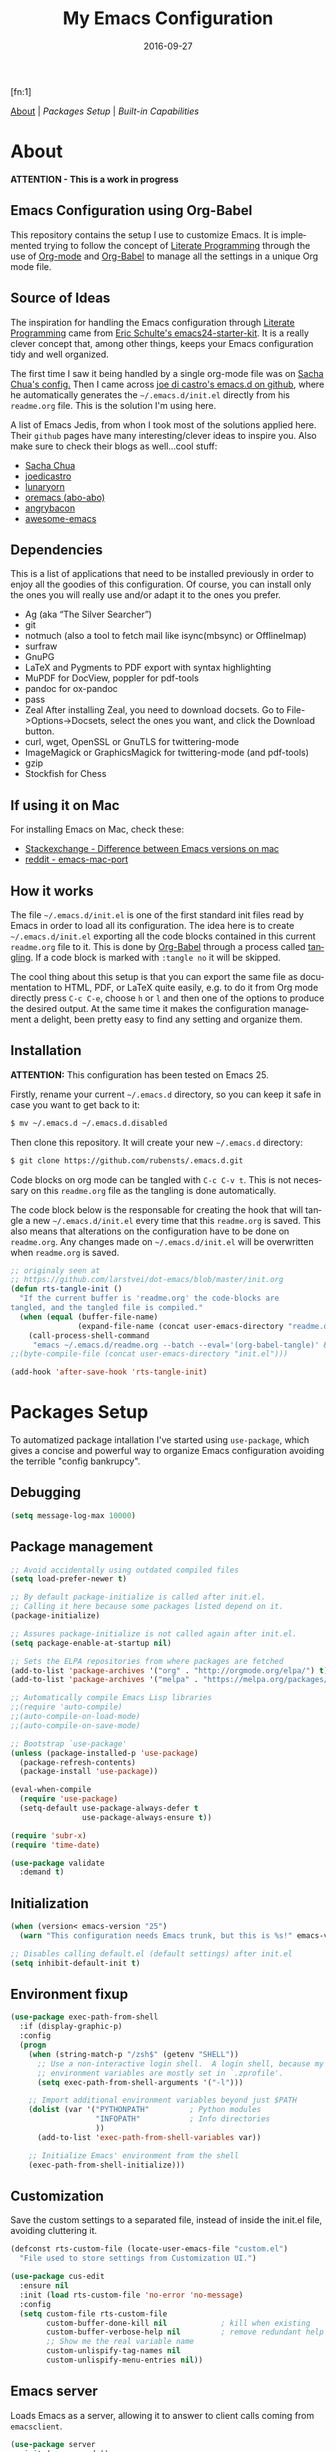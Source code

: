#+TITLE:     My Emacs Configuration
#+AUTHOR:    Rubens.TS
#+EMAIL:     rubensts@gmail.com
#+DATE:      2016-09-27
#+LANGUAGE:  en
#+PROPERTY: header-args :tangle init.el :comments org
#+OPTIONS: author:nil date:nil toc:2 title:nil e:nil
#+LaTeX_HEADER: \pagenumbering{gobble}
#+LaTeX_HEADER: \usepackage[T1]{fontenc}
#+LaTeX_HEADER: \usepackage{fontspec}
#+LaTeX_HEADER: \setmonofont[Scale=0.7]{DejaVu Sans Mono}
#+LaTeX_HEADER: \usepackage{mathpazo}
#+LaTeX_HEADER: \usepackage{geometry}
#+LaTeX_HEADER: \geometry{a4paper, margin=20mm}
#+LaTeX_HEADER: \usepackage{minted}
#+LaTeX_HEADER: \setminted{breaklines}

#+ATTR_LATEX: :width 5cm :align center :float t
#+ATTR_HTML: :width 110px
[[./img/emacs_icon.png]][fn:1]

[[id:50f37a2f-42cc-4628-b7fa-30fb85c0ffbc][About]] | [[Packages Setup]] | [[Built-in Capabilities]]

* About
:PROPERTIES:
:ID:       50f37a2f-42cc-4628-b7fa-30fb85c0ffbc
:END:

*ATTENTION - This is a work in progress*

** Emacs Configuration using Org-Babel

This repository contains the setup I use to customize Emacs. It is implemented
trying to follow the concept of [[http://orgmode.org/worg/org-contrib/babel/intro.html#literate-programming][Literate Programming]] through the use of [[http://orgmode.org/][Org-mode]]
and [[http://orgmode.org/worg/org-contrib/babel/][Org-Babel]] to manage all the settings in a unique Org mode file.

** Source of Ideas

The inspiration for handling the Emacs configuration through [[http://orgmode.org/worg/org-contrib/babel/intro.html#literate-programming][Literate
Programming]] came from [[http://eschulte.github.io/emacs24-starter-kit/][Eric Schulte's emacs24-starter-kit]]. It is a really clever
concept that, among other things, keeps your Emacs configuration tidy and well
organized.

The first time I saw it being handled by a single org-mode file was on [[https://github.com/sachac/.emacs.d/blob/gh-pages/Sacha.org][Sacha
Chua's config.]] Then I came across [[https://github.com/joedicastro/dotfiles/tree/master/emacs/.emacs.d][joe di castro's emacs.d on github]], where he
automatically generates the =~/.emacs.d/init.el= directly from his =readme.org=
file. This is the solution I'm using here.

A list of Emacs Jedis, from whon I took most of the solutions applied here.
Their ~github~ pages have many interesting/clever ideas to inspire you. Also
make sure to check their blogs as well...cool stuff:

- [[https://github.com/sachac/.emacs.d/blob/gh-pages/Sacha.org][Sacha Chua]]
- [[https://github.com/joedicastro/dotfiles/tree/master/emacs][joedicastro]]
- [[https://github.com/lunaryorn/.emacs.d][lunaryorn]]
- [[https://github.com/abo-abo/oremacs][oremacs (abo-abo)]]
- [[https://github.com/angrybacon/dotemacs][angrybacon]]
- [[https://github.com/emacs-tw/awesome-emacs#interface-enhancement][awesome-emacs]]

** Dependencies
This is a list of applications that need to be installed previously in order to
enjoy all the goodies of this configuration. Of course, you can install only the
ones you will really use and/or adapt it to the ones you prefer.

- Ag (aka “The Silver Searcher”)
- git
- notmuch (also a tool to fetch mail like isync(mbsync) or OfflineImap)
- surfraw
- GnuPG
- LaTeX and Pygments to PDF export with syntax highlighting
- MuPDF for DocView, poppler for pdf-tools
- pandoc for ox-pandoc
- pass
- Zeal
  After installing Zeal, you need to download docsets. Go to
  File->Options->Docsets, select the ones you want, and click the Download
  button.
- curl, wget, OpenSSL or GnuTLS for twittering-mode
- ImageMagick or GraphicsMagick for twittering-mode (and pdf-tools)
- gzip
- Stockfish for Chess

** If using it on Mac

For installing Emacs on Mac, check these:

- [[http://emacs.stackexchange.com/questions/271/what-is-the-difference-between-aquamacs-and-other-mac-versions-of-emacs][Stackexchange - Difference between Emacs versions on mac]]
- [[http://www.reddit.com/r/emacs/comments/195163/hey_mac_users/][reddit - emacs-mac-port]]

** How it works

The file =~/.emacs.d/init.el= is one of the first standard init files read by
Emacs in order to load all its configuration. The idea here is to create
=~/.emacs.d/init.el= exporting all the code blocks contained in this current
=readme.org= file to it. This is done by [[http://orgmode.org/worg/org-contrib/babel/][Org-Babel]] through a process called
_tangling_. If a code block is marked with =:tangle no= it will be skipped.

The cool thing about this setup is that you can export the same file as
documentation to HTML, PDF, or LaTeX quite easily, e.g. to do it from Org mode
directly press =C-c C-e=, choose =h= or =l= and then one of the options to
produce the desired output. At the same time it makes the configuration
management a delight, been pretty easy to find any setting and organize them.

** Installation

*ATTENTION:* This configuration has been tested on Emacs 25.

Firstly, rename your current =~/.emacs.d= directory, so you can keep it safe in
case you want to get back to it:

#+BEGIN_SRC sh :tangle no
$ mv ~/.emacs.d ~/.emacs.d.disabled
#+END_SRC

Then clone this repository. It will create your new =~/.emacs.d= directory:

#+BEGIN_SRC sh :tangle no
$ git clone https://github.com/rubensts/.emacs.d.git
#+END_SRC

Code blocks on org mode can be tangled with =C-c C-v t=. This is not necessary
on this =readme.org= file as the tangling is done automatically.

The code block below is the responsable for creating the hook that will tangle a
new =~/.emacs.d/init.el= every time that this =readme.org= is saved. This also
means that alterations on the configuration have to be done on =readme.org=. Any
changes made on =~/.emacs.d/init.el= will be overwritten when =readme.org= is
saved.

#+BEGIN_SRC emacs-lisp
  ;; originaly seen at
  ;; https://github.com/larstvei/dot-emacs/blob/master/init.org
  (defun rts-tangle-init ()
    "If the current buffer is 'readme.org' the code-blocks are
  tangled, and the tangled file is compiled."
    (when (equal (buffer-file-name)
                 (expand-file-name (concat user-emacs-directory "readme.org")))
      (call-process-shell-command
       "emacs ~/.emacs.d/readme.org --batch --eval='(org-babel-tangle)' && notify-send -a 'Emacs' 'init file tangled'" nil 0)))
  ;;(byte-compile-file (concat user-emacs-directory "init.el")))

  (add-hook 'after-save-hook 'rts-tangle-init)
#+END_SRC

* Packages Setup

To automatized package intallation I've started using ~use-package~, which gives
a concise and powerful way to organize Emacs configuration avoiding the terrible
"config bankrupcy".

** Debugging

#+BEGIN_SRC emacs-lisp
  (setq message-log-max 10000)
#+END_SRC

** Package management

#+BEGIN_SRC emacs-lisp
  ;; Avoid accidentally using outdated compiled files
  (setq load-prefer-newer t)

  ;; By default package-initialize is called after init.el.
  ;; Calling it here because some packages listed depend on it.
  (package-initialize)

  ;; Assures package-initialize is not called again after init.el.
  (setq package-enable-at-startup nil)

  ;; Sets the ELPA repositories from where packages are fetched
  (add-to-list 'package-archives '("org" . "http://orgmode.org/elpa/") t)
  (add-to-list 'package-archives '("melpa" . "https://melpa.org/packages/"))

  ;; Automatically compile Emacs Lisp libraries
  ;;(require 'auto-compile)
  ;;(auto-compile-on-load-mode)
  ;;(auto-compile-on-save-mode)

  ;; Bootstrap `use-package'
  (unless (package-installed-p 'use-package)
    (package-refresh-contents)
    (package-install 'use-package))

  (eval-when-compile
    (require 'use-package)
    (setq-default use-package-always-defer t
                  use-package-always-ensure t))

  (require 'subr-x)
  (require 'time-date)

  (use-package validate
    :demand t)
#+END_SRC

** Initialization

#+BEGIN_SRC emacs-lisp
  (when (version< emacs-version "25")
    (warn "This configuration needs Emacs trunk, but this is %s!" emacs-version))

  ;; Disables calling default.el (default settings) after init.el
  (setq inhibit-default-init t)
#+END_SRC

** Environment fixup

#+BEGIN_SRC emacs-lisp
  (use-package exec-path-from-shell
    :if (display-graphic-p)
    :config
    (progn
      (when (string-match-p "/zsh$" (getenv "SHELL"))
        ;; Use a non-interactive login shell.  A login shell, because my
        ;; environment variables are mostly set in `.zprofile'.
        (setq exec-path-from-shell-arguments '("-l")))

      ;; Import additional environment variables beyond just $PATH
      (dolist (var '("PYTHONPATH"         ; Python modules
                     "INFOPATH"           ; Info directories
                     ))
        (add-to-list 'exec-path-from-shell-variables var))

      ;; Initialize Emacs' environment from the shell
      (exec-path-from-shell-initialize)))
 #+END_SRC

** Customization

Save the custom settings to a separated file, instead of inside the init.el
file, avoiding cluttering it.

#+BEGIN_SRC emacs-lisp
(defconst rts-custom-file (locate-user-emacs-file "custom.el")
  "File used to store settings from Customization UI.")

(use-package cus-edit
  :ensure nil
  :init (load rts-custom-file 'no-error 'no-message)
  :config
  (setq custom-file rts-custom-file
        custom-buffer-done-kill nil            ; kill when existing
        custom-buffer-verbose-help nil         ; remove redundant help text
        ;; Show me the real variable name
        custom-unlispify-tag-names nil
        custom-unlispify-menu-entries nil))
#+END_SRC

** Emacs server

Loads Emacs as a server, allowing it to answer to client calls coming from
~emacsclient~.

#+BEGIN_SRC emacs-lisp
  (use-package server
    :init (server-mode))
#+END_SRC

* Built-in Capabilities
** sensible-defaults.el

Use [[https://github.com/hrs/sensible-defaults.el][sensible-defaults.el]] for some basic settings.

#+BEGIN_SRC emacs-lisp
  (load-file "~/git/sensible-defaults.el/sensible-defaults.el")
  (sensible-defaults/use-all-settings)
  (sensible-defaults/use-all-keybindings)
#+END_SRC

** Auto-save and backup files

Set all temporary files (~auto-save-file~, ~backup~, ~tramp session~, etc) to be
saved into the temporary directory, which is to be located at =~/.emacs.d/tmp=.

[[https://github.com/hrs/sensible-defaults.el][sensible-defaults.el]] set ~auto-save-file~ and ~backup~ to be saved into the
=/tmp= directory (on Unix-like OSs). Here I set the other files that can be used
between sessions (tramp session, bookmarks, etc) to be saved into
=~/.emacs.d/tmp=, leaving =~/.emacs.d= nice and clean :)

 #+BEGIN_SRC emacs-lisp
   ;; create the temporal directory
   (defvar tmp-directory (concat user-emacs-directory "tmp/"))
   (unless (file-exists-p tmp-directory) (make-directory tmp-directory))

   (setq temporary-file-directory (concat
                                   user-emacs-directory "tmp/"))

   ;; Keep all backup and auto-save files in one directory
   (setq backup-directory-alist '(("." . "~/.emacs.d/tmp/backups")))
   (setq auto-save-list-file-prefix (concat tmp-directory "auto-save-list/"))
   (setq auto-save-file-name-transforms '((".*" "~/.emacs.d/tmp/auto-save-list/" t)))

   ;; Store all temporary files in the tmp directory
   (setq-default tramp-persistency-file-name (concat tmp-directory "tramp")
                 bookmark-default-file (concat tmp-directory "bookmarks")
                 semanticdb-default-save-directory (concat tmp-directory "semanticdb")
                 url-configuration-directory (concat tmp-directory "url")
                 eshell-directory-name (concat tmp-directory "eshell" ))
 #+END_SRC

** Better Defaults

Other personal preferences not covered by [[https://github.com/hrs/sensible-defaults.el][sensible-defaults.el]].

#+BEGIN_SRC emacs-lisp
  ;; disable menu, tool-bar and scroll-bar
  (when (window-system)
    (menu-bar-mode -1)
    (tool-bar-mode -1)
    (scroll-bar-mode -1))

  (setq apropos-do-all t                        ; apropos commands perform more extensive searches than default
        x-select-enable-clipboard t             ; allows pasting selection outside of Emacs
        echo-keystrokes 0.1                     ; shows keystrokes in progress
        use-dialog-box nil                      ; don't use dialog when using mouse click
        line-spacing '0.10                      ; line height
        )

  (blink-cursor-mode -1)                        ; turn of the blinking cursor
  ;;(fringe-mode '(1 . 1))                      ; thinner window divisions
  (defalias 'list-buffers 'ibuffer)             ; use ibuffer by default
  (global-hl-line-mode 1)                       ; highlight the current line
  (global-visual-line-mode t)                   ; break long line of text
  (global-prettify-symbols-mode 1)              ; prettify symbols (lambdas, etc)

  (save-place-mode 1)                           ; save cursor position for opened files
  (setq save-place-file
        (concat tmp-directory "places"))

  (setq-default indicate-empty-lines t)         ; show empty lines at bottom of buffer
  (when (not indicate-empty-lines)
    (toggle-indicate-empty-lines))

  (setq-default indent-tabs-mode  nil           ; always indent with spaces
                default-tab-width 4
                c-basic-offset 4)

  (set-terminal-coding-system  'utf-8)          ; make sure that UTF-8 is used everywhere
  (set-keyboard-coding-system  'utf-8)
  (set-language-environment    'utf-8)
  (set-selection-coding-system 'utf-8)
  (setq locale-coding-system   'utf-8)
  (prefer-coding-system        'utf-8)
  (set-input-method nil)

  ;; settings for the modeline
  (column-number-mode t)                        ; shows column number on the modeline
  (setq size-indication-mode t)
  (which-function-mode 1)

  ;; silence the beep sound, and shows the alarm bell visually on the modeline
  (setq ring-bell-function (lambda ()
                             (invert-face 'mode-line)
                             (run-with-timer 0.1 nil
                                             'invert-face 'mode-line)))

  ;; text wrapping at 80 columns by default (only text)
  ;; (add-hook 'text-mode-hook 'turn-on-auto-fill)
  ;; (add-hook 'text-mode-hook
  ;;           '(lambda() (set-fill-column 80)))

  ;; browser settings
  (setq browse-url-browser-function 'browse-url-generic
        browse-url-generic-program "firefox")
#+END_SRC

** Calendar

*** Location
Set the calendar to current location.

#+BEGIN_SRC emacs-lisp
  (setq calendar-week-start-day  1
        calendar-latitude 43.8
        calendar-longitude 11.0
        calendar-location-name "Prato, Italy")
#+END_SRC

*** Holidays
Let Emacs know about holidays of the location.

#+BEGIN_SRC emacs-lisp
  (setq holiday-general-holidays
        '((holiday-fixed 1 1 "Capodanno")
          (holiday-fixed 5 1 "1 Maggio")
          (holiday-fixed 4 25 "Liberazione")
          (holiday-fixed 6 2 "Festa Repubblica")
          ))

  (setq holiday-christian-holidays
       '((holiday-fixed 12 8 "Immacolata Concezione")
         (holiday-fixed 12 25 "Natale")
         (holiday-fixed 12 26 "Santo Stefano")
         (holiday-fixed 1 6 "Epifania")
         (holiday-easter-etc -52 "Giovedì grasso")
         (holiday-easter-etc -47 "Martedì grasso")
         (holiday-easter-etc  -2 "Venerdì Santo")
         (holiday-easter-etc   0 "Pasqua")
         (holiday-easter-etc  +1 "Lunedì Pasqua")
         (holiday-fixed 8 15 "Assunzione di Maria")
         (holiday-fixed 11 1 "Ognissanti")
         ))
#+END_SRC

** OS compatibility

Check which OS for keeping compatibility.

#+BEGIN_SRC emacs-lisp
   (defun system-is-mac ()
     (interactive)
     (string-equal system-type "darwin"))

   (defun system-is-linux ()
     (interactive)
     (string-equal system-type "gnu/linux"))

   ;; Settings in case OS is Mac
   (if (system-is-mac)
       (toggle-frame-fullscreen))       ;; fullscreen
#+END_SRC

** History

Maintain a history of past actions and a reasonable number of lists.

#+BEGIN_SRC emacs-lisp
  (setq-default history-length 1000)
  (setq savehist-file (concat
                       tmp-directory "history")
        history-delete-duplicates t
        savehist-save-minibuffer-history 1
        savehist-additional-variables '(kill-ring
                                        search-ring regexp-search-ring))
  (savehist-mode t)
#+END_SRC

** Scrolling

#+BEGIN_SRC emacs-lisp
(setq scroll-margin 0
      scroll-conservatively 100000
      scroll-preserve-screen-position 1
      mouse-wheel-scroll-amount '(1 ((shift) . 1))
      mouse-wheel-progressive-speed nil
      mouse-wheel-follow-mouse 't)
#+END_SRC

** Useful functions

These functions are useful. Activate them.

#+BEGIN_SRC emacs-lisp
  (put 'downcase-region 'disabled nil)
  (put 'upcase-region 'disabled nil)
  (put 'narrow-to-region 'disabled nil)
  (put 'narrow-to-page 'disabled nil)
  (put 'dired-find-alternate-file 'disabled nil)
#+END_SRC

** Custom functions
*** Customizing the customize
[[http://oremacs.com/2015/01/17/setting-up-ediff/][Oremacs source]] - This function is used in some point of this ~init.el~ file for
setting custom variables. Basically it is a ~setq~ that is aware of the
custom-set property of a variable.

#+BEGIN_SRC emacs-lisp
  (defmacro csetq (variable value)
    `(funcall (or (get ',variable 'custom-set)
                  'set-default)
              ',variable ,value))
#+END_SRC

*** Split window and move

I hate the default Emacs behavior of split windows which just splits the window
but doesn’t go there.

#+BEGIN_SRC emacs-lisp
  (defun split-below-and-move ()
    (interactive)
    (split-window-below)
    (other-window 1))

  (defun split-right-and-move ()
    (interactive)
    (split-window-right)
    (other-window 1))

  (bind-keys ("C-x 2" . split-below-and-move)
             ("C-x 3" . split-right-and-move))
#+END_SRC

*** Smarter start of line

This function, from [[http://emacsredux.com/blog/2013/05/22/smarter-navigation-to-the-beginning-of-a-line/][emacsredux]] blog, defines a better start of line and remaps
~C-a~ for it.

#+BEGIN_SRC emacs-lisp
  (defun smarter-move-beginning-of-line (arg)
    "Move point back to indentation of beginning of line.

  Move point to the first non-whitespace character on this line.
  If point is already there, move to the beginning of the line.
  Effectively toggle between the first non-whitespace character and
  the beginning of the line.

  If ARG is not nil or 1, move forward ARG - 1 lines first.  If
  point reaches the beginning or end of the buffer, stop there."
    (interactive "^p")
    (setq arg (or arg 1))

    ;; Move lines first
    (when (/= arg 1)
      (let ((line-move-visual nil))
        (forward-line (1- arg))))

    (let ((orig-point (point)))
      (back-to-indentation)
      (when (= orig-point (point))
        (move-beginning-of-line 1))))

  ;; remap C-a to `smarter-move-beginning-of-line'
  (global-set-key [remap move-beginning-of-line]
                  'smarter-move-beginning-of-line)

  (global-set-key (kbd "C-a") 'smarter-move-beginning-of-line)
#+END_SRC

*** Kill the current buffer

Change the key-binding to kill the current buffer instead of asking which one to
kill. Very good tip taken from [[http://pragmaticemacs.com/emacs/dont-kill-buffer-kill-this-buffer-instead/][Pragmaticemacs]].

#+BEGIN_SRC emacs-lisp
  (global-set-key (kbd "C-x k") 'kill-this-buffer)
#+END_SRC

*** Org header IDs

#+BEGIN_SRC emacs-lisp
  (defun my/copy-id-to-clipboard() "Copy the ID property value to killring,
  if no ID is there then create a new unique ID.
  This function works only in org-mode buffers.

  The purpose of this function is to easily construct id:-links to
  org-mode items. If its assigned to a key it saves you marking the
  text and copying to the killring."
         (interactive)
         (when (eq major-mode 'org-mode) ; do this only in org-mode buffers
       (setq mytmpid (funcall 'org-id-get-create))
       (kill-new mytmpid)
       (message "Copied %s to killring (clipboard)" mytmpid)
         ))

  (global-set-key (kbd "<f5>") 'my/copy-id-to-clipboard)
#+END_SRC

* Appearance
** Themes

Some interesting themes are listed (just change it below to load and check how
it looks). At first I was loading all of them with ~use-package~, but they were
interfering with each other. I think it's safer loading just the chosen one.

- [[https://github.com/jordonbiondo/ample-theme][ample-themes]]
- [[https://github.com/waymondo/apropospriate-theme][apropospriate-theme]]
- [[https://github.com/cpaulik/emacs-material-theme][material-theme]]
- [[https://github.com/oneKelvinSmith/monokai-emacs][monokai-theme]]
- [[https://github.com/purcell/color-theme-sanityinc-tomorrow][sanityinc-tomorrow]]
- [[https://github.com/bbatsov/solarized-emacs][solarized-theme]]
- [[https://github.com/fniessen/emacs-leuven-theme][leuven-theme]]
- [[https://github.com/bbatsov/zenburn-emacs][zenburn-theme]]
- [[https://github.com/nashamri/spacemacs-theme][spacemacs-theme]]

#+BEGIN_SRC emacs-lisp
  (use-package leuven-theme
    :demand t
    :config
    (load-theme 'leuven t)
    (setq leuven-scale-outline-headlines nil))

  (use-package doom-themes
    :disabled t
    :config
    (load-theme 'doom-one t)
    (setq doom-enable-brighter-comments t)      ; comments are easy to see
    (add-hook 'find-file-hook
              'doom-buffer-mode)           ; brighter source buffers
    (add-hook 'minibuffer-setup-hook
              'doom-brighten-minibuffer)   ; brighter minibuffer when active
    (require 'doom-neotree)                ; custom neotree theme
    )
#+END_SRC

*** Fine tuning of the theme

Some themes, as solarized and material, change the pitch size of org-headers. I
think it's a little to big, so I adjust them here. In this case I'm adjusting
the ~material-theme~, which is the one I'm using. If you want to change the
~solarized-theme~ instead, check [[https://github.com/bbatsov/solarized-emacs#theme-specific-settings][here]].

#+BEGIN_SRC emacs-lisp
  ;; (custom-theme-set-faces
  ;;  'material
  ;;  `(org-level-1 ((t (:inherit outline-1
  ;;                                   :background ,"#455A64"
  ;;                                   :weight bold
  ;;                                   :box (:style released-button)
  ;;                                   :height 1.1))))
  ;;  `(org-level-2 ((t (:inherit outline-2
  ;;                                   :background ,"#35575b"
  ;;                                   :box (:style released-button)
  ;;                                   :height 1.0))))
  ;;  `(org-level-3 ((t (:inherit outline-3 :height 1.0))))
  ;;  `(org-level-4 ((t (:inherit outline-4 :height 1.0))))
  ;;  `(org-level-5 ((t (:inherit outline-5 ))))
  ;;  `(org-level-6 ((t (:inherit outline-6 ))))
  ;;  `(org-level-7 ((t (:inherit outline-7 ))))
  ;;  `(org-level-8 ((t (:inherit outline-8 ))))
  ;;  `(org-level-9 ((t (:inherit outline-9 ))))
  ;;  )
#+END_SRC

** Fonts

#+BEGIN_SRC emacs-lisp
  (cond ((eq system-type 'gnu/linux)
         (set-face-attribute 'default nil
                             :family "Source Code Pro"
                             :height 90))

        ((eq system-type 'darwin)
         (set-face-attribute 'default nil
                             :family "Source Code Pro"
                             :height 100)))

        ;; Set a smaller font for the mode line
        (set-face-attribute 'mode-line nil
                            :family "Source Code Pro"
                            :height 90)

  ;; Set a font with great support for Unicode Symbols to fallback in
  ;; those case where certain Unicode glyphs are missing in the
  ;; current font. Test range: 🐷 ❤ ⊄ ∫ 𝛼 α 🜚 Ⓚ
  (set-fontset-font "fontset-default" nil
                    (font-spec :size 20 :name "Symbola"))
#+END_SRC

** Other details

Better looking break lines.

#+BEGIN_SRC emacs-lisp
  (use-package page-break-lines
    :init (global-page-break-lines-mode))
#+END_SRC

* Main packages
** org

[[http://orgmode.org/][Org mode]] is for keeping notes, maintaining TODO lists, planning projects, and
authoring documents with a fast and effective plain-text system...bu not only :)

Actually, org-mode is the solely reason why many people recently have decided to
try Emacs, then they are hooked ;)

| Keys        | Command | Results                    |
|-------------+---------+----------------------------|
| C-c C-x C-l |         | Show latex fragments       |
| C-c C-c     |         | Get rid of latex fragments |

*** general settings

#+BEGIN_SRC emacs-lisp
  (use-package org
    :ensure org-plus-contrib
    :bind  (("C-c a" . org-agenda-list)
            ("C-c c" . org-capture)
            ("C-c l" . org-store-link)
            ;;("C-c f" . org-cycle-agenda-files)
            ;;("C-c s" . org-search-view)
            ("C-c t" . org-todo-list))
    :config
    (validate-setq
     org-tags-column -80
     org-ellipsis "⤵"                        ; ⬎, ⤷, ⤵, ⚡
     org-fontify-whole-heading-line t        ; fontify the whole line for headings
     org-fontify-done-headline t
     org-fontify-quote-and-verse-blocks t
     org-startup-indented t
     org-cycle-include-plain-lists t
     org-list-allow-alphabetical t
     org-src-fontify-natively t              ; highlights code-blocks natively
     org-src-tab-acts-natively t             ; in code-blocks TAB acts natively language major mode
     org-src-window-setup 'current-window    ; open code-blocks in the current window
     org-confirm-babel-evaluate nil          ; don't ask for confirmation when compiling code-blocks
     org-latex-create-formula-image-program 'imagemagick)  ; preview latex fragments

    (validate-setq
     org-directory "~/org"
     org-default-notes-file (concat
                             org-directory "/notes.org")
     org-agenda-files (list "~/org/todo.org"
                            "~/org/2ndquadrant.org"))

    ;; Define TODO workflow states
    (validate-setq
     org-todo-keywords
     '("☛ TODO(t)" "⚑ WAIT(w@)" "|" "✔ DONE(d)" "✘ CANCEL(c@)"))

    (validate-setq
     org-todo-keyword-faces
     '(("☛ TODO"   . (:foreground "#ff4500" :weight bold))
       ("✔ DONE"   . (:foreground "#00ff7f" :weight bold))
       ("⚑ WAIT"   . (:foreground "#ffff00" :weight bold))
       ("✘ CANCEL" . (:foreground "#00bfff" :weight bold))))
    )
#+END_SRC

*** org-clock

#+BEGIN_SRC emacs-lisp
  (use-package org-clock
    :ensure org-plus-contrib
    :demand t
    :config
    (org-clock-persistence-insinuate)           ; resume clocking task when emacs is restarted
    (validate-setq
     org-clock-persist t                        ; save all clock history when exiting Emacs, load it on startup
     org-clock-persist-file                     ; where to save the persistent clock data
     (concat tmp-directory "org-clock-save.el")
     org-clock-persist-query-resume nil         ; do not prompt to resume an active clock
     org-clock-history-length 10                ; show lot of clocking history from where choose items
     org-clock-in-resume t                      ; resume clocking task on clock-in if the clock is open
     org-clock-into-drawer "CLOCKING"           ; clocking goes into specfic drawer
     org-clock-report-include-clocking-task t)) ; include current clocking task in clock reports
#+END_SRC

*** org-capture-templates

#+BEGIN_SRC emacs-lisp
  (use-package org-protocol
    :ensure org-plus-contrib
    :demand t
    :config
    ;; Define capture templates
    (setq org-capture-templates
          '(("w" "Web bookmarks" entry
             (file+headline (concat org-directory "/www.org") "Bookmarks")
             "* %?%c %^g\n:PROPERTIES:\n:CREATED: %U\n:END:\n%i\n"
             :empty-lines 1
             :immediate-finish)

            ("t" "Tasks" entry
             (file+headline (concat org-directory "/tasks.org") "Tasks")
             "* ☛ TODO %^{Task} %^g\n:PROPERTIES:\n:CREATED: %U\n:END:\n%?%i"
             :empty-lines 1)

            ("n" "Notes" entry
             (file+headline (concat org-directory "/notes.org") "Notes")
             "* %^{Header} %^G\n %u\n %?")

            ("j" "Journal" entry
             (file+datetree (concat org-directory "/journal.org"))
             "* %U %^{Title}\n %?%i\n %a")

            ("a" "Articles" entry
             (file+headline (concat org-directory "/articles.org") "Articles")
             "* %^{Title} %^g\n:PROPERTIES:\n:CREATED: %U\n:END:\n%?%i\n"
             :empty-lines 1
             :immediate-finish)

            ("r" "Redmine" entry
             (file+datetree (concat org-directory "/2ndQ.org"))
             "* [[https://redmine.2ndquadrant.it/issues/%^{Ticket}][%^{Description}]] :redmine:%^g\n%?"
             :clock-in t
             :clock-keep t
             :empty-lines 1)

            ("s" "RT - Support" entry
             (file+datetree (concat org-directory "/2ndQ.org"))
             "* [[https://support.2ndquadrant.com/rt/Ticket/Display.html?id=%^{Ticket}][%^{Description}]] :support:%^g\n%?"
             :clock-in t
             :clock-keep t
             :empty-lines 1)

            ("b" "RT - RDBA" entry
             (file+datetree (concat org-directory "/2ndQ.org"))
             "* [[https://support.2ndquadrant.com/rt/Ticket/Display.html?id=%^{Ticket}][%^{Description}]] :rdba:%^g\n%?"
             :clock-in t
             :clock-keep t
             :empty-lines 1)
            )))
#+END_SRC

*** org-bullets

#+BEGIN_SRC emacs-lisp
  (use-package org-bullets
    :demand t
    :after org-plug-contrib
    :config
    ;;(setq org-bullets-bullet-list '("☯" "☰" "☱" "☲" "☳" "☴" "☵" "☶" "☷"))
    ;;(setq org-bullets-bullet-list '("♣" "♥" "♠" "♦" "♧" "♡" "♤" "♢"))
    (validate-setq org-bullets-bullet-list '("☯" "☉" "∞" "◉" "⊚" "☀" "☾" "☥"))
    (add-hook 'org-mode-hook (lambda () (org-bullets-mode t)))

    ;; make available "org-bullet-face" such that I can control the font size individually
    (validate-setq org-bullets-face-name (quote org-bullet-face))
    (custom-set-faces '(org-bullet-face
                        ((t (:foreground "burlywood"
                                         :weight normal
                                         :height 1.6))))
                      ))
#+END_SRC

*** ox.el

#+BEGIN_SRC emacs-lisp
  (use-package ox
    :ensure org-plus-contrib
    :config
    (validate-setq org-export-with-smart-quotes t))
#+END_SRC

*** ox-pandoc

I’m using ox-pandoc to export org files to all formats Pandoc works with. It
only exports org files, in opposite of pandoc-mode, which exports from any
source format. The problem is that ox-pandoc needs considerably less
configuration and as I usually write everything in org-mode, no need to worry.
https://github.com/kawabata/ox-pandoc
http://www.rousette.org.uk/blog/archives/org-mode-and-pandoc/ Keeping a lab book
with org-mode http://informatica.boccaperta.com/m-x-emacs-ox-pandoc/

#+BEGIN_SRC emacs-lisp
  (use-package ox-pandoc
    :after org-plus-contrib
    :config
    (validate-setq org-pandoc-options '((standalone . t))            ; default options for all output formats
                   org-pandoc-options-for-docx '((standalone . nil)) ; cancel above settings only for 'docx' format
                   org-pandoc-options-for-beamer-pdf                 ; special settings for beamer-pdf
                   '((latex-engine . "lualatex"))
                   org-pandoc-options-for-latex-pdf                  ; and for latex-pdf exporters
                   '((latex-engine . "lualatex"))

                   ;; Use external css for html5
                   ;; (let ((stylesheet (expand-file-name
                   ;;                    (locate-user-emacs-file "etc/pandoc.css"))))
                   ;;   (setq org-pandoc-options-for-html5
                   ;;         `((css . ,(concat "file://" stylesheet)))))
                   )
    )
#+END_SRC

*** org-babel

Babel is Org-mode’s ability to execute source code within Org-mode documents.

#+BEGIN_SRC emacs-lisp
  (use-package ob
    :ensure org-plus-contrib
    :config
    (org-babel-do-load-languages
     (quote org-babel-load-languages)
     (quote ((calc . t)
             (clojure . t)
             (ditaa . t)
             (dot . t)
             (emacs-lisp . t)
             (gnuplot . t)
             (latex . t)
             (ledger . t)
             (octave . t)
             (org . t)
             (makefile . t)
             (plantuml . t)
             (python . t)
             (R . t)
             (ruby . t)
             (sh . t)
             (sql . t)
             ))))
#+END_SRC

** hydra
*** main configuration

#+BEGIN_SRC emacs-lisp
  (use-package hydra
    :init
    (bind-key "\\" 'hydra-master/body)
    :config
    (setq lv-use-separator t)
    (set-face-attribute 'hydra-face-blue nil :foreground "deep sky blue" :weight 'bold)

    (eval-and-compile
      (defhydra hydra-common (:color blue)
        ("<ESC>" nil "quit")))

    (defhydra hydra-master (:color blue :idle 0.4)
      "
                                                                         ╭───────┐
                                                                         │ Index │
  ╭──────────────────────────────────────────────────────────────────────┴───────╯
    [_a_] bookmarks    [^h^]               [_o_] organization  [_v_] games
    [_b_] buffers      [_i_] internet      [_p_] project       [_w_] window
    [_c_] flycheck     [_j_] jump          [_q_] exit          [_x_] shell
    [_d_] development  [_k_] spell         [_r_] register      [^y^]
    [_e_] emacs        [_l_] lisp          [_s_] search        [^z^]
    [_f_] file         [_m_] media         [_t_] text
    [_g_] git          [_n_] narrow        [^u^]
  --------------------------------------------------------------------------------
      "
      ("<SPC>" joe-alternate-buffers "alternate buffers")
      ("<ESC>" nil "quit")
      ("\\" (insert "\\") "\\")
      ("a"     hydra-bookmarks/body nil)
      ("b"     hydra-buffers/body nil)
      ("c"     hydra-flycheck/body nil)
      ("d"     hydra-development/body nil)
      ("e"     hydra-emacs/body nil)
      ("f"     hydra-file/body nil)
      ("g"     hydra-git/body nil)
      ("i"     hydra-internet/body nil)
      ("j"     hydra-jump/body nil)
      ("k"     hydra-spell/body nil)
      ("l"     hydra-lisp/body nil)
      ("m"     hydra-media/body nil)
      ("n"     hydra-narrow/body nil)
      ("o"     hydra-organization/body nil)
      ("p"     hydra-project/body nil)
      ("q"     hydra-exit/body nil)
      ("r"     hydra-register/body nil)
      ("s"     hydra-search/body nil)
      ("t"     hydra-text/body nil)
      ("v"     hydra-games/body nil)
      ("w"     ace-window nil)
      ("x"     hydra-system/body nil))

    (defhydra hydra-bookmarks (:color blue
                                      :hint nil
                                      :idle 0.4
                                      :inherit (hydra-common/heads))
      "
                                                                     ╭───────────┐
         List                          Do                            │ Bookmarks │
  ╭──────────────────────────────────────────────────────────────────┴───────────╯
    [_h_] list bookmarks (helm)     [_j_] jump to a bookmark
    [_l_] list bookmarks            [_m_] set bookmark at point
    ^ ^                             [_s_] save bookmarks
  --------------------------------------------------------------------------------
      "
      ("h" helm-bookmarks)
      ("j" bookmark-jump)
      ("l" list-bookmarks)
      ("m" bookmark-set)
      ("s" bookmark-save))

    (defhydra hydra-buffers (:color blue
                                    :hint nil
                                    :idle 0.4
                                    :inherit (hydra-common/heads))
      "
                                                                       ╭─────────┐
    Switch                 Do                                          │ Buffers │
  ╭────────────────────────────────────────────────────────────────────┴─────────╯
    [_b_] switch (ido)       [_d_] kill the buffer
    [_i_] ibuffer            [_r_] toggle read-only mode
    [_a_] alternate          [_u_] revert buffer changes
    [_s_] switch (helm)      [_w_] save buffer
  --------------------------------------------------------------------------------
      "
      ("a" joe-alternate-buffers)
      ("b" ivy-switch-buffer)
      ("d" joe-kill-this-buffer)
      ("i" ibuffer)
      ("m" ace-swap-window)
      ("r" read-only-mode)
      ("s" helm-buffers-list)
      ("u" joe-revert-buffer)
      ("w" save-buffer))

    (defhydra hydra-flycheck (:color blue
                                     :hint nil
                                     :idle 0.4
                                     :inherit (hydra-common/heads))
      "
                                                                      ╭──────────┐
     Navigate          Show Errors                  Do                │ Flycheck │
  ╭───────────────────────────────────────────────────────────────────┴──────────╯
     ^_p_^revious     [_l_] list errors           [_t_] toggle Flycheck
        ^^↑^^         [_e_] list errors (helm)    [_c_] select checker
      ^_f_^irst       [_d_] clear all errors      [_r_] run via compile
        ^^↓^^          ^ ^                        [_h_] describe checker
      ^_n_^ext
  --------------------------------------------------------------------------------
        "
      ("c" flycheck-select-checker)
      ("h" flycheck-describe-checker)
      ("d" flycheck-clear)
      ("e" helm-flycheck)
      ("f" flycheck-first-error)
      ("l" flycheck-list-errors)
      ("n" flycheck-next-error :color red)
      ("p" flycheck-previous-error :color red)
      ("r" flycheck-compile)
      ("t" flycheck-mode))

    (defhydra hydra-development (:color blue
                                        :hint nil
                                        :idle 0.4
                                        :inherit (hydra-common/heads))
      "
                                                                   ╭─────────────┐
       Dash                   Web                 Quickrun         │ Development │
  ╭────────────────────────────────────────────────────────────────┴─────────────╯
    [_d_] search docs (at point) [_c_] Web Colors          [_q_] buffer
    [_D_] search docs            [_h_] HTTP header         [_v_] region
    [_i_] get docset             [_m_] HTTP method         [_x_] shell
    [_u_] get user docset        [_r_] HTTP relation       [_p_] with arg
    [_a_] activate docset        [_s_] HTTP status code    [_k_] buffer (helm)
     ^ ^                         [_g_] RESTclient          [_o_] only compile
     ^ ^                         [_f_] RFC doc             [_R_] replace
    [_l_] lines of code          [_F_] RFC index           [_e_] eval/print
  --------------------------------------------------------------------------------
        "
      ("d" helm-dash-at-point)
      ("D" helm-dash)
      ("i" helm-dash-install-docset)
      ("u" helm-dash-install-user-docset)
      ("a" helm-dash-activate-docset)
      ("c" helm-colors)
      ("g" restclient-mode)
      ("f" irfc-visit)
      ("F" irfc-index)
      ("q" quickrun)
      ("v" quickrun-region)
      ("x" quickrun-shell)
      ("p" quickrun-with-arg)
      ("o" quickrun-compile-only)
      ("R" quickrun-replace-region)
      ("e" quickrun-eval-print)
      ("k" helm-quickrun)
      ("h" http-header)
      ("m" http-method)
      ("r" http-relation)
      ("s" http-status-code)
      ("l" cloc))

    (defhydra hydra-emacs (:color blue
                                  :hint nil
                                  :idle 0.4
                                  :inherit (hydra-common/heads))
      "
                                                                         ╭───────┐
     Execute       Packages         Help                     Misc        │ Emacs │
  ╭──────────────────────────────────────────────────────────────────────┴───────╯
    [_s_] smex       [_p_] list      [_a_] apropos (helm)    [_t_] change theme (helm)
    [_m_] smex mode  [_i_] install   [_f_] info manual       [_l_] list emacs process
    [_h_] helm M-x   [_u_] upgrade   [_k_] bindings (helm)   [_c_] init time
    [_x_] counsel M-x ^ ^            [_b_] personal bindings [_o_] unbound commands
  --------------------------------------------------------------------------------
        "
      ("C-h b" helm-descbinds "bindings")
      ("a" helm-apropos)
      ("b" describe-personal-keybindings)
      ("c" emacs-init-time)
      ("i" package-install)
      ("k" helm-descbinds)
      ("l" list-processes)
      ("f" info-display-manual)
      ("p" paradox-list-packages)
      ("t" helm-themes)
      ("u" paradox-upgrade-packages)
      ("m" smex-major-mode-commands)
      ("s" smex)
      ("h" helm-M-x)
      ("x" counsel-M-x)
      ("o" smex-show-unbound-commands))

    (defhydra hydra-file (:color blue
                                 :hint nil
                                 :idle 0.4
                                 :inherit (hydra-common/heads))
      "
                                                                          ╭──────┐
       Ido               Helm                 Dired        Ztree          │ File │
  ╭───────────────────────────────────────────────────────────────────────┴──────╯
    [_o_] open file   [_f_] find file      [_d_] dired    [_z_] diff dirs
     ^ ^              [_m_] mini           [_r_] ranger
  --------------------------------------------------------------------------------
        "
      ("o" find-file)
      ("f" helm-find-files)
      ("m" helm-mini)
      ("z" ztree-diff)
      ("d" dired)
      ("r" ranger))


    (defhydra hydra-text (:color blue
                                 :hint nil
                                 :idle 0.4
                                 :inherit (hydra-common/heads))
      "
                                                                          ╭──────┐
   Size  Toggle              Unicode                        Do            │ Text │
  ╭───────────────────────────────────────────────────────────────────────┴──────╯
    _k_  [_f_] fill column     [_d_] unicode character           [_a_] align with regex
    ^↑^  [_h_] hidden chars    [_e_] evil digraphs table         [_w_] remove trailing ' '
    ^ ^  [_l_] line numbers    [_s_] specific code block         [_n_] count words
    ^↓^  [_t_] trailing ' '    [_u_] unicode character (helm)    [_i_] lorem ipsum
    _j_  [_v_] font space      [_p_] character code              [_x_] comment box
    ^ ^  [_c_] comment          ^ ^                              [_q_] boxquote
    ^ ^  [_b_] multibyte chars  ^ ^                              [_m_] iedit (multiple)
    ^ ^   ^ ^                   ^ ^                              [_r_] expand region
    ^ ^   ^ ^                   ^ ^                              [_U_] tabs to spaces
  --------------------------------------------------------------------------------
        "
      ("a" align-regexp)
      ("b" toggle-enable-multibyte-characters)
      ("c" evilnc-comment-or-uncomment-lines)
      ("d" insert-char)
      ("e" evil-ex-show-digraphs)
      ("f" fci-mode)
      ("h" whitespace-mode)
      ("i" lorem-ipsum-insert-paragraphs)
      ("k" text-scale-increase :color red)
      ("j" text-scale-decrease :color red)
      ("l" linum-mode)
      ("n" count-words)
      ("m" iedit)
      ("p" describe-char)
      ("r" er/expand-region)
      ("s" char00map)
      ("t" joe-toggle-show-trailing-whitespace)
      ("u" helm-ucs)
      ("v" variable-pitch-mode)
      ("w" whitespace-cleanup)
      ("U" untabify)
      ("q" hydra-boxquote/body)
      ("x" comment-box))

    (defhydra hydra-git (:color blue
                                :hint nil
                                :idle 0.4
                                :inherit (hydra-common/heads))
      "
                                                                           ╭─────┐
     Magit                          VC                    Timemachine      │ Git │
  ╭────────────────────────────────────────────────────────────────────────┴─────╯
    [_s_] status              [_d_] diffs between revisions  [_t_] timemachine
    [_B_] blame mode          [_b_] edition history
    [_l_] file log
  --------------------------------------------------------------------------------
        "
      ("B" magit-blame-mode)
      ("b" vc-annotate)
      ("d" vc-diff)
      ("l" magit-file-log)
      ("s" magit-status)
      ("t" git-timemachine))

    (defhydra hydra-internet (:color blue
                                     :hint nil
                                     :idle 0.4
                                     :inherit (hydra-common/heads))
      "
                                                                      ╭──────────┐
      Browse       Search             Social               Post       │ Internet │
  ╭───────────────────────────────────────────────────────────────────┴──────────╯
    [_w_] eww      [_g_] google          [_f_] elfeed            [_i_] imgur
    [_u_] url      [_m_] google maps     [_x_] stack overflow
     ^ ^           [_s_] surfraw
     ^ ^           [_d_] wordnik
  --------------------------------------------------------------------------------
        "
      ("f" bjm/elfeed-load-db-and-open)
      ("g" google-this)
      ("i" imgur-post)
      ("m" google-maps)
      ("d" define-word-at-point)
      ("s" helm-surfraw)
      ("w" eww)
      ("u" browse-url-at-point)
      ("x" sx-tab-newest))

    (defhydra hydra-jump (:color blue
                                 :hint nil
                                 :idle 0.4
                                 :inherit (hydra-common/heads))
      "
                                                                          ╭──────┐
    Window          Word/Char        Line         iSearch                 │ Jump │
  ╭───────────────────────────────────────────────────────────────────────┴──────╯
    [_w_] jump        [_j_] word         [_l_] jump     [_i_] jump
    [_d_] close       [_p_] all words    [_y_] copy
    [_z_] maximize    [_b_] subword      [_m_] move
    [_s_] swap        [_c_] char         [_v_] copy region
     ^ ^              [_a_] two chars
  --------------------------------------------------------------------------------
        "
      ("w" ace-window)
      ("d" ace-delete-window)
      ("z" ace-maximize-window)
      ("s" ace-swap-window)
      ("j" avy-goto-word-1)
      ("p" avy-goto-word-0)
      ("b" avy-goto-subword-0)
      ("c" avy-goto-char)
      ("a" avy-goto-char-2)
      ("l" avy-goto-line)
      ("y" avy-copy-line)
      ("m" avy-move-line)
      ("v" avy-copy-region)
      ("i" avy-isearch))

    (defhydra hydra-spell (:color blue
                                  :hint nil
                                  :idle 0.4
                                  :inherit (hydra-common/heads))
      "
                                                                         ╭───────┐
      Flyspell               Ispell                      Gtranslate      │ Spell │
  ╭──────────────────────────────────────────────────────────────────────┴───────╯
    [_k_] correct word       [_w_] check word            [_g_] en ⇆ es
    [_n_] next error         [_t_] toggle dictionary     [_G_] any lang
    [_f_] toggle flyspell    [_d_] change dictionary
    [_p_] toggle prog mode
  --------------------------------------------------------------------------------
        "
      ("w" ispell-word)
      ("d" ispell-change-dictionary)
      ("t" joe-switch-dictionary)
      ("g" google-translate-smooth-translate)
      ("G" google-translate-query-translate)
      ("f" flyspell-mode)
      ("p" flyspell-prog-mode)
      ("k" flyspell-auto-correct-word)
      ("n" flyspell-goto-next-error))

    (defhydra hydra-lisp (:color blue
                                 :hint nil
                                 :idle 0.4
                                 :inherit (hydra-common/heads))
      "
                                                                          ╭──────┐
      Elisp              Bug hunter                                       │ Lisp │
  ╭───────────────────────────────────────────────────────────────────────┴──────╯
    [_r_] eval region    [_f_] file
    [_s_] eval sexp      [_i_] init-file
  --------------------------------------------------------------------------------
        "
      ("f" bug-hunter-file)
      ("i" bug-hunter-init-file)
      ("r" eval-region)
      ("s" eval-last-sexp))

    (defhydra hydra-narrow (:color blue
                                   :hint nil
                                   :idle 0.4
                                   :inherit (hydra-common/heads))
      "
                                                                        ╭────────┐
      Narrow                                                            │ Narrow │
  ╭─────────────────────────────────────────────────────────────────────┴────────╯
    [_f_] narrow to defun
    [_p_] narrow to page
    [_r_] narrow to region
    [_w_] widen
  --------------------------------------------------------------------------------
        "
      ("f" narrow-to-defun)
      ("p" narrow-to-page)
      ("r" narrow-to-region)
      ("w" widen))

    (defhydra hydra-project (:color blue
                                    :hint nil
                                    :idle 0.4
                                    :inherit (hydra-common/heads))
      "
                                                                    ╭────────────┐
    Files             Search          Buffer             Do         │ Projectile │
  ╭─────────────────────────────────────────────────────────────────┴────────────╯
    [_f_] file          [_a_] ag          [_b_] switch         [_g_] magit
    [_l_] file dwim     [_A_] grep        [_v_] show all       [_p_] commander
    [_r_] recent file   [_s_] occur       [_V_] ibuffer        [_i_] info
    [_d_] dir           [_S_] replace     [_K_] kill all
    [_o_] other         [_t_] find tag
    [_u_] test file     [_T_] make tags
    [_h_] root
                                                                        ╭────────┐
    Other Window      Run             Cache              Do             │ Fixmee │
  ╭──────────────────────────────────────────────────╯ ╭────────────────┴────────╯
    [_F_] file          [_U_] test        [_kc_] clear         [_x_] TODO & FIXME
    [_L_] dwim          [_m_] compile     [_kk_] add current   [_X_] toggle
    [_D_] dir           [_c_] shell       [_ks_] cleanup
    [_O_] other         [_C_] command     [_kd_] remove
    [_B_] buffer
  --------------------------------------------------------------------------------
        "
      ("a"   projectile-ag)
      ("A"   projectile-grep)
      ("b"   projectile-switch-to-buffer)
      ("B"   projectile-switch-to-buffer-other-window)
      ("c"   projectile-run-async-shell-command-in-root)
      ("C"   projectile-run-command-in-root)
      ("d"   projectile-find-dir)
      ("D"   projectile-find-dir-other-window)
      ("f"   projectile-find-file)
      ("F"   projectile-find-file-other-window)
      ("g"   projectile-vc)
      ("h"   projectile-dired)
      ("i"   projectile-project-info)
      ("kc"  projectile-invalidate-cache)
      ("kd"  projectile-remove-known-project)
      ("kk"  projectile-cache-current-file)
      ("K"   projectile-kill-buffers)
      ("ks"  projectile-cleanup-known-projects)
      ("l"   projectile-find-file-dwim)
      ("L"   projectile-find-file-dwim-other-window)
      ("m"   projectile-compile-project)
      ("o"   projectile-find-other-file)
      ("O"   projectile-find-other-file-other-window)
      ("p"   projectile-commander)
      ("r"   projectile-recentf)
      ("s"   projectile-multi-occur)
      ("S"   projectile-replace)
      ("t"   projectile-find-tag)
      ("T"   projectile-regenerate-tags)
      ("u"   projectile-find-test-file)
      ("U"   projectile-test-project)
      ("v"   projectile-display-buffer)
      ("V"   projectile-ibuffer)
      ("X"   fixmee-mode)
      ("x"   fixmee-view-listing))

    (defhydra hydra-exit (:color blue
                                 :hint nil
                                 :idle 0.4
                                 :inherit (hydra-common/heads))
      "
                                                                          ╭──────┐
     Quit                                                                 │ Exit │
  ╭───────────────────────────────────────────────────────────────────────┴──────╯
    [_c_] exit emacs (standalone or client)
    [_s_] shutdown the emacs daemon
  --------------------------------------------------------------------------------
        "
      ("c" save-buffers-kill-terminal)
      ("s" save-buffers-kill-emacs))

    (defhydra hydra-register (:color blue
                                     :hint nil
                                     :idle 0.4
                                     :inherit (hydra-common/heads))
      "
                                                                      ╭──────────┐
     Logs                        Registers                Undo        │ Register │
  ╭───────────────────────────────────────────────────────────────────┴──────────╯
    [_c_] commands history       [_e_] emacs registers    [_u_] undo tree
    [_o_] echo-area messages     [_r_] evil registers
    [_b_] minibuffer             [_m_] evil marks
    [_l_] messages               [_k_] kill ring
    [_d_] diff buffer with file
  --------------------------------------------------------------------------------
        "
      ("c" helm-complex-command-history)
      ("d" joe-diff-buffer-with-file)
      ("e" helm-register)
      ("k" helm-show-kill-ring)
      ("a" helm-all-mark-rings)
      ("l" popwin:messages)
      ("m" evil-show-marks)
      ("o" view-echo-area-messages)
      ("r" evil-show-registers)
      ("b" helm-minibuffer-history)
      ("u" undo-tree-visualize))

    (defhydra hydra-search (:color blue
                                   :hint nil
                                   :idle 0.4
                                   :inherit (hydra-common/heads))
      "
                                                                        ╭────────┐
     Files                             Buffer                           │ Search │
  ╭─────────────────────────────────────────────────────────────────────┴────────╯
    [_a_] regex search (Ag)           [_b_] by word
    [_A_] regex by filetype (Ag)      [_o_] by word (occur)
    [_h_] regex search (grep & helm)  [_w_] by word (multi)
    [_g_] regex search (grep)         [_t_] tags & titles
    [_f_] find
    [_l_] locate
  --------------------------------------------------------------------------------
        "
      ("A" ag-files)
      ("a" ag)
      ("b" helm-swoop)
      ("f" helm-find)
      ("g" rgrep)
      ("h" helm-do-grep)
      ("l" helm-locate)
      ("o" helm-occur)
      ("t" helm-semantic-or-imenu)
      ("w" helm-multi-swoop))

    (defhydra hydra-games (:color blue
                                  :hint nil
                                  :idle 0.4
                                  :inherit (hydra-common/heads))
      "
                                                                         ╭───────┐
     Game                                                                │ Games │
  ╭──────────────────────────────────────────────────────────────────────┴───────╯
    [_b_] bubbles       [_c_] chess (computer)
    [_t_] tetris        [_a_] chess (internet)
    [_g_] gomoku
  --------------------------------------------------------------------------------
        "
      ("b" bubbles-set-game-hard)
      ("c" chess)
      ("a" chess-ics)
      ("g" gomoku)
      ("t" tetris))

    (defhydra hydra-system (:color blue
                                   :hint nil
                                   :idle 0.4
                                   :inherit (hydra-common/heads))
      "
                                                                        ╭────────┐
     Terminals                     System                               │ System │
  ╭─────────────────────────────────────────────────────────────────────┴────────╯
    [_s_] new multi-term           [_c_] shell command
    [_n_] next multi-term          [_a_] aync shell command
    [_p_] previous multi-term      [_m_] man page
    [_d_] dedicated multi-term     [_l_] list system process
    [_e_] eshell                   [_t_] top command
  --------------------------------------------------------------------------------
        "
      ("a" async-shell-command)
      ("c" shell-command)
      ("e" eshell)
      ("m" helm-man-woman)
      ("l" proced)
      ("s" multi-term)
      ("n" multi-term-next)
      ("p" multi-term-previous)
      ("d" multi-term-dedicated-toggle)
      ("t" helm-top))

    (defhydra hydra-media (:color blue
                                  :hint nil
                                  :idle 0.4
                                  :inherit (hydra-common/heads))
      "
                                                                         ╭───────┐
     Mingus              Mpd                     Volume                  │ Media │
  ╭──────────────────────────────────────────────────────────────────────┴───────╯
   [_m_] mingus         [_n_] next song          [_-_] volume down
   [_f_] search         [_p_] previous song      [_+_] volume up
   [_l_] playlist       [_c_] clear playlist
   [_a_] All            [_t_] pause
    ^ ^                 [_s_] stop
    ^ ^                 [_d_] start daemon
  --------------------------------------------------------------------------------
        "
      ("m" mingus)
      ("f" mingus-search)
      ("c" mingus-clear)
      ("n" mingus-next)
      ("p" mingus-prev)
      ("t" mingus-toggle)
      ("s" mingus-stop)
      ("d" mingus-start-daemon)
      ("l" mingus-load-playlist)
      ("a" mingus-load-all)
      ("-" mingus-vol-down)
      ("\+" mingus-vol-up))

    (defhydra hydra-organization (:color blue
                                         :hint nil
                                         :idle 0.4
                                         :inherit (hydra-common/heads))
      "
                                                                  ╭──────────────┐
       Tasks            Org mode               Comms      Others  │ Organization │
  ╭───────────────────────────────────────────────────────────────┴──────────────╯
    [_a_] agenda      [_c_] capture             [_m_] mail      [_x_] speed type
    [_l_] agenda list [_p_] pomodoro            [_t_] contacts
    [_d_] calendar    [_s_] search headings     [_h_] add location
     ^ ^              [_g_] open location gmaps
     ^ ^              [_f_] archive subtree
  --------------------------------------------------------------------------------
        "
      ("a" org-agenda)
      ("c" org-capture)
      ("d" cfw:open-org-calendar)
      ("g" org-location-google-maps)
      ("h" org-address-google-geocode-set)
      ("l" org-agenda-list)
      ("f" org-archive-subtree)
      ("m" mu4e)
      ("p" org-pomodoro)
      ("s" helm-org-agenda-files-headings)
      ("t" org-contacts)
      ("x" speed-type-text))

    (defhydra hydra-leader (:color blue
                                   :hint nil
                                   :idle 0.4)
      "
                                                                        ╭────────┐
     Toggle                        Do                                   │ Leader │
  ╭─────────────────────────────────────────────────────────────────────┴────────╯
    [_c_] comment                  [_a_] align with regex
    [_f_] fill column              [_p_] show character code
    [_h_] hidden chars             [_i_] insert unicode character (helm)
    [_e_] trailing whitespace      [_<SPC>_] remove trailing whitespaces
    [_v_] font space               [_u_] undo tree
     ^ ^                           [_j_] jump word
     ^ ^                           [_x_] comment box
     ^ ^                           [_r_] expand region
     ^ ^                           [_m_] iedit (multiple edit)
     ^ ^                           [_g_] google translate
     ^ ^                           [_s_] swiper
     ^ ^                           [_t_] helm-semantic-or-imenu
  --------------------------------------------------------------------------------
        "
      ("<escape>" nil "quit")
      ("a" align-regexp)
      ("c" evilnc-comment-or-uncomment-lines)
      ("r" er/expand-region)
      ("f" fci-mode)
      ("g" google-translate-smooth-translate)
      ("h" whitespace-mode)
      ("i" helm-ucs)
      ("j" avy-goto-word-1)
      ("m" iedit-mode)
      ("n" count-words)
      ("p" describe-char)
      ("e" joe-toggle-show-trailing-whitespace)
      ("u" undo-tree-visualize)
      ("v" variable-pitch-mode)
      ("<SPC>" whitespace-cleanup)
      ("s" joe-swiper)
      ("t" helm-semantic-or-imenu)
      ("x" comment-box)))
#+END_SRC

*** markdown

#+BEGIN_SRC emacs-lisp
  (global-set-key [f9] 'dh-hydra-markdown-mode/body)

  (defhydra dh-hydra-markdown-mode (:hint nil)
    "
  Formatting        C-c C-s    _s_: bold          _e_: italic     _b_: blockquote   _p_: pre-formatted    _c_: code
  Headings          C-c C-t    _h_: automatic     _1_: h1         _2_: h2           _3_: h3               _4_: h4
  Lists             C-c C-x    _m_: insert item
  Demote/Promote    C-c C-x    _l_: promote       _r_: demote     _u_: move up      _d_: move down
  Links, footnotes  C-c C-a    _L_: link          _U_: uri        _F_: footnote     _W_: wiki-link        _R_: reference
  "

    ("s" markdown-insert-bold)
    ("e" markdown-insert-italic)
    ("b" markdown-insert-blockquote :color blue)
    ("p" markdown-insert-pre :color blue)
    ("c" markdown-insert-code)

    ("h" markdown-insert-header-dwim)
    ("1" markdown-insert-header-atx-1)
    ("2" markdown-insert-header-atx-2)
    ("3" markdown-insert-header-atx-3)
    ("4" markdown-insert-header-atx-4)

    ("m" markdown-insert-list-item)

    ("l" markdown-promote)
    ("r" markdown-demote)
    ("d" markdown-move-down)
    ("u" markdown-move-up)

    ("L" markdown-insert-link :color blue)
    ("U" markdown-insert-uri :color blue)
    ("F" markdown-insert-footnote :color blue)
    ("W" markdown-insert-wiki-link :color blue)
    ("R" markdown-insert-reference-link-dwim :color blue))
#+END_SRC

*** moving

#+BEGIN_SRC emacs-lisp
  (global-set-key (kbd "C-n") 'hydra-move/body)

  (defhydra hydra-move (:body-pre (next-line))
    "
     _g_: beginning of buffer  _n_: next line          _f_: forward char   _v_: scroll up
     _G_: end of buffer        _p_: previous line      _b_: backward char  _V_: scroll down
     ^ ^                       _a_: beginning of line  ^ ^                 _l_: top bottom
     ^ ^                       _e_: end of line        ^ ^                 ^ ^
    "
    ("g" beginning-of-buffer)
    ("G" end-of-buffer)
    ("n" next-line)
    ("p" previous-line)
    ("a" beginning-of-line)
    ("e" move-end-of-line)
    ("f" forward-char)
    ("b" backward-char)
    ("v" scroll-up-command)
    ("V" scroll-down-command)
    ("l" recenter-top-bottom))
#+END_SRC

*** org templates

#+BEGIN_SRC emacs-lisp
  (define-key org-mode-map "<" (lambda () (interactive)
                                 (if (looking-back "^")
                                     (hydra-org-template/body)
                                   (self-insert-command 1))))

  (defhydra hydra-org-template (:color blue :hint nil)
    "
  _c_enter  _q_uote     _e_macs-lisp    _L_aTeX:
  _l_atex   _E_xample   _p_erl          _i_ndex:
  _a_scii   _v_erse     _P_erl tangled  _I_NCLUDE:
  _s_rc     ^ ^         plant_u_ml      _H_TML:
  _h_tml    ^ ^         ^ ^             _A_SCII:
  "
    ("s" (hot-expand "<s"))
    ("E" (hot-expand "<e"))
    ("q" (hot-expand "<q"))
    ("v" (hot-expand "<v"))
    ("c" (hot-expand "<c"))
    ("l" (hot-expand "<l"))
    ("h" (hot-expand "<h"))
    ("a" (hot-expand "<a"))
    ("L" (hot-expand "<L"))
    ("i" (hot-expand "<i"))
    ("e" (progn
           (hot-expand "<s")
           (insert "emacs-lisp")
           (forward-line)))
    ("p" (progn
           (hot-expand "<s")
           (insert "perl")
           (forward-line)))
    ("u" (progn
           (hot-expand "<s")
           (insert "plantuml :file CHANGE.png")
           (forward-line)))
    ("P" (progn
           (insert "#+HEADERS: :results output :exports both :shebang \"#!/usr/bin/env perl\"\n")
           (hot-expand "<s")
           (insert "perl")
           (forward-line)))
    ("I" (hot-expand "<I"))
    ("H" (hot-expand "<H"))
    ("A" (hot-expand "<A"))
    ("<" self-insert-command "ins")
    ("o" nil "quit"))

  (defun hot-expand (str)
    "Expand org template."
    (insert str)
    (org-try-structure-completion))
#+END_SRC

*** windows

#+BEGIN_SRC emacs-lisp
  (global-set-key (kbd "C-M-o") 'hydra-window/body)

  (defhydra hydra-window (:color red :columns nil)
    "window"
    ("h" windmove-left nil)
    ("j" windmove-down nil)
    ("k" windmove-up nil)
    ("l" windmove-right nil)
    ("H" hydra-move-splitter-left nil)
    ("J" hydra-move-splitter-down nil)
    ("K" hydra-move-splitter-up nil)
    ("L" hydra-move-splitter-right nil)
    ("v" (lambda ()
           (interactive)
           (split-window-right)
           (windmove-right))
     "vert")
    ("x" (lambda ()
           (interactive)
           (split-window-below)
           (windmove-down))
     "horz")
    ("t" transpose-frame "'")
    ("o" delete-other-windows "one" :exit t)
    ("a" ace-window "ace")
    ("s" ace-swap-window "swap")
    ("d" ace-delete-window "del")
    ("i" ace-maximize-window "ace-one" :exit t)
    ("b" ido-switch-buffer "buf")
    ("m" headlong-bookmark-jump "bmk")
    ("q" nil "cancel")
    ("u" (progn (winner-undo) (setq this-command 'winner-undo)) "undo")
    ("f" nil))
#+END_SRC

*** zoom

#+BEGIN_SRC emacs-lisp
  (defhydra hydra-zoom (global-map "<f2>")
    "zoom"
    ("g" text-scale-increase "in")
    ("l" text-scale-decrease "out")
    ("r" (text-scale-set 0) "reset")
    ("0" (text-scale-set 0) :bind nil :exit t)
    ("1" (text-scale-set 0) nil :bind nil :exit t))
#+END_SRC

*** launcher

#+BEGIN_SRC emacs-lisp
  (defhydra hydra-launcher (:color blue :columns 2)
    "Launch"
    ("h" man "man")
    ("r" (browse-url "http://www.reddit.com/r/emacs/") "reddit")
    ("w" (browse-url "http://www.emacswiki.org/") "emacswiki")
    ("s" shell "shell")
    ("q" nil "cancel"))
#+END_SRC

*** rectangle

Rectangle edit mode is one of the unique features of Emacs (and Vim) and this
hydra makes it easier to interact with it.

#+BEGIN_SRC emacs-lisp
  (global-set-key (kbd "C-x SPC") 'hydra-rectangle/body)

  (defhydra hydra-rectangle (:pre (rectangle-mark-mode 1)
                                  :color pink
                                  :hint nil)
    "
     _p_: paste   _r_: replace  _I_: insert  _q_: quit
     _y_: copy    _o_: open     _V_: reset
     _d_: kill    _n_: number   _u_: undo
    "
    ("h" backward-char nil)
    ("l" forward-char nil)
    ("k" previous-line nil)
    ("j" next-line nil)
    ("y" copy-rectangle-as-kill)
    ("d" kill-rectangle)
    ("x" clear-rectangle)
    ("o" open-rectangle)
    ("p" yank-rectangle)
    ("r" string-rectangle)
    ("n" rectangle-number-lines)
    ("I" string-insert-rectangle)
    ("u" undo nil)
    ("V" (if (region-active-p)
             (deactivate-mark)
           (rectangle-mark-mode 1)) nil)
    ("q" keyboard-quit :color blue))
#+END_SRC

*** misc

#+BEGIN_SRC emacs-lisp
(global-set-key (kbd "C-M-k") 'hydra-pause-resume)
#+END_SRC

** ivy
[[https://github.com/abo-abo/swiper][Ivy]] is a generic completion frontend for Emacs.

[[https://github.com/abo-abo/swiper][Swiper]] shows an overview during regex searching. It uses the /ivy/ back end for
the overview.

| Keybinding | Functions            | Result                               |
|------------+----------------------+--------------------------------------|
| =C-M-i=    | ivy-display-function | displays the function candidate list |

*** ivy

#+BEGIN_SRC emacs-lisp
  (use-package swiper
    :demand t
    :bind (("C-c C-r"  . ivy-resume)
           ("C-s"      . swiper)
           :map ivy-minibuffer-map
           ("<return>" . ivy-alt-done)
           ("C-M-h"    . ivy-previous-line-and-call)
           ("C-:"      . ivy-dired)
           ("C-c o"    . ivy-occur)
           :map read-expression-map
           ("C-r"      . counsel-expression-history)
           )
    :config
    (ivy-mode 1)
    (validate-setq ivy-use-virtual-buffers t         ; list `recentf' and bookmarks as well
                   ivy-height 10
                   ivy-count-format "(%d/%d) "       ; counter
                   ivy-extra-directories nil         ; Do not show "./" and "../"
                   ivy-virtual-abbreviate 'full      ; Show full file path
                   ivy-re-builders-alist '((t . ivy--regex-plus))
                   ivy-use-ignore-default 'always    ; ignore buffers set in `ivy-ignore-buffers'
                   ivy-ignore-buffers                ; ignore some buffers in `ivy-switch-buffer'
                   '("company-statistics-cache.el"
                     ".elfeed/index")
                   swiper-action-recenter t          ; always recenter when leaving swiper
                   )

    (defun ivy-dired ()
      (interactive)
      (if ivy--directory
          (ivy-quit-and-run
           (dired ivy--directory)
           (when (re-search-forward
                  (regexp-quote
                   (substring ivy--current 0 -1)) nil t)
             (goto-char (match-beginning 0))))
        (user-error
         "Not completing files currently")))

    ;; Customize faces per mode
    (validate-setq ivy-switch-buffer-faces-alist
                   '((emacs-lisp-mode . swiper-match-face-1)
                     (dired-mode . ivy-subdir)
                     (org-mode . org-level-4)))
    )

  ;; Speed up my workflow with prearranged windows
  ;; (setq ivy-views '(("boccaperta + ba-server [–]"
  ;;                    (vert
  ;;                     (sexp (bookmark-jump "boccaperta"))
  ;;                     (sexp (bookmark-jump "ba-server"))))
  ;;                   ("desktop + ba-server [–]"
  ;;                    (vert
  ;;                     (sexp (bookmark-jump "desktop"))
  ;;                     (sexp (bookmark-jump "ba-server"))))))


  ;; smex order selections accordingly to the most used ones
  (use-package smex
    :after swiper
    :config
    (validate-setq smex-save-file (concat
                                   tmp-directory "smex-items")))
#+END_SRC

*** counsel

#+BEGIN_SRC emacs-lisp
  (use-package counsel
    :after swiper
    :bind (("M-x"     . counsel-M-x)
           ("C-x C-f" . counsel-find-file)
           ("<f1> f"  . counsel-describe-function)
           ("<f1> v"  . counsel-describe-variable)
           ("<f1> l"  . counsel-load-library)
           ("<f2> i"  . counsel-info-lookup-symbol)
           ("<f2> u"  . counsel-unicode-char)
           ("C-r"     . counsel-grep-or-swiper)
           ("C-c g"   . counsel-git)
           ("C-c j"   . counsel-git-grep)
           ("C-c k"   . counsel-ag)
           ("C-x l"   . counsel-locate)
           ("C-c r"   . counsel-linux-app)
           ("C-x i"   . counsel-imenu)
           ("M-y"     . counsel-yank-pop))
    :config
    (validate-setq  counsel-mode-override-describe-bindings t
                    counsel-find-file-at-point t
                    counsel-find-file-ignore-regexp
                    (concat
                     "\\(?:\\`[#.]\\)"              ; file names beginning with # or .
                     "\\|\\(?:\\`.+?[#~]\\'\\)"     ; file names ending with # or ~
                     )))
#+END_SRC

*** hydra-ivy replacement

A Hydra for ivy/swiper. It helps on ~dired~ also. Check details [[http://oremacs.com/2015/03/26/hydra-ivy-swiper/][here]].

#+BEGIN_SRC emacs-lisp
  (define-key ivy-minibuffer-map (kbd "C-o") 'hydra-ivy/body)

  (defhydra hydra-ivy (:color pink
                              :hint nil)
    "
                                                                        ╭────────┐
       Navigate      Actions         Dired         Quit                 │  Ivy   │
  ╭─────────────────────────────────────────────────────────────────────┴────────╯
    ^ ^ _k_ ^ ^     [_._] repeat    [_m_] mark    [_i_] cancel
    _h_ ^✜^ _l_     [_r_] reeplace  [_,_] unmark  [_o_] quit
    ^ ^ _j_ ^ ^     [_u_] undo
    "
    ;; arrows
    ("h" ivy-beginning-of-buffer)
    ("j" ivy-next-line)
    ("k" ivy-previous-line)
    ("l" ivy-end-of-buffer)
    ;; actions
    ("." hydra-repeat)
    ("r" ivy-replace)
    ("u" ivy-undo)
    ;; dired
    ("m" ivy-dired-mark)
    ("," ivy-dired-unmark)
    ;; exit
    ("o" keyboard-escape-quit :exit t)
    ("i" nil))

  ;; Auxiliary functions called by the keys set above
  (defun ivy-dired-mark (arg)
    (interactive "p")
    (dotimes (_i arg)
      (with-ivy-window
        (dired-mark 1))
      (ivy-next-line 1)
      (ivy--exhibit)))

  (defun ivy-dired-unmark (arg)
    (interactive "p")
    (dotimes (_i arg)
      (with-ivy-window
        (dired-unmark 1))
      (ivy-next-line 1)
      (ivy--exhibit)))

  (defun ivy-replace ()
    (interactive)
    (let ((from (with-ivy-window
                  (move-beginning-of-line nil)
                  (when (re-search-forward
                         (ivy--regex ivy-text) (line-end-position) t)
                    (match-string 0)))))
      (if (null from)
          (user-error "No match")
        (let ((rep (read-string (format "Replace [%s] with: " from))))
          (with-selected-window swiper--window
            (undo-boundary)
            (replace-match rep t t))))))

  (defun ivy-undo ()
    (interactive)
    (with-ivy-window
      (undo)))
#+END_SRC

** projectile

[[https://github.com/bbatsov/projectile][Projectile]] is a project interaction library for Emacs. Its goal is to provide a
nice set of features operating on a project level without introducing external
dependencies (when feasible). For instance - finding project files has a
portable implementation written in pure Emacs Lisp without the use of GNU find
(but for performance sake an indexing mechanism backed by external commands
exists as well).

[[https://github.com/nex3/perspective-el][Perspective]] provides tagged workspaces in Emacs, similar to workspaces in
windows managers such as Awesome and XMonad (and somewhat similar to multiple
desktops in Gnome or Spaces in OS X).

Commands are all prefixed by ~C-x x~

| Key        | Command             | What it does                                                    |
|------------+---------------------+-----------------------------------------------------------------|
| s          | persp-switch        | Query a perspective to switch or create                         |
| k          | persp-remove-buffer | Query a buffer to remove from current perspective               |
| c          | persp-kill          | Query a perspective to kill                                     |
| r          | persp-rename        | Rename current perspective                                      |
| a          | persp-add-buffer    | Query an open buffer to add to current perspective              |
| A          | persp-set-buffer    | Add buffer to current perspective and remove it from all others |
| i          | persp-import        | Import a given perspective from another frame.                  |
| n, <right> | persp-next          | Switch to next perspective                                      |
| p, <left>  | persp-prev          | Switch to previous perspective                                  |

#+BEGIN_SRC emacs-lisp
  ;;(use-package projectile
  ;;  :ensure t
  ;;  :config
  ;;  (projectile-global-mode)
    ;;;;(setq magit-completing-read-function 'ivy-completing-read)
  ;;  (setq projectile-completion-system 'ivy))

  (use-package projectile
    :config
    (validate-setq projectile-cache-file (concat
                                          tmp-directory "projectile.cache")
                   projectile-known-projects-file (concat
                                                   tmp-directory "projectile-bookmarks.eld")
                   projectile-enable-caching t
                   projectile-completion-system 'ivy
                   projectile-switch-project-action 'projectile-dired
                   projectile-mode-line '(:eval (format " :%s:" (projectile-project-name))))
    (projectile-global-mode))

  (use-package perspective
    :config
    (persp-mode))

  (use-package persp-projectile
    :config
    (define-key projectile-mode-map (kbd "s-s")
      'projectile-persp-switch-project))

  (use-package counsel-projectile
    :config
    (counsel-projectile-on))

  (use-package ibuffer-projectile)
#+END_SRC

** magit

#+BEGIN_SRC emacs-lisp
    (use-package magit
      :config
      (setq magit-completing-read-function 'ivy-completing-read
            magit-display-buffer-function 'magit-display-buffer-fullframe-status-topleft-v1))
#+END_SRC

* Base packages
** ace-window

#+BEGIN_SRC emacs-lisp
  (use-package ace-window)
#+END_SRC

** ag

[[https://github.com/Wilfred/ag.el][Ag.el]] allows you to search using [[https://github.com/ggreer/the_silver_searcher][ag (The Silver Searcher)]] from inside Emacs. You
can filter by file type, edit results inline, or find files.

#+BEGIN_SRC emacs-lisp
  (use-package ag
    :config
    (validate-setq ag-highlight-search t))
#+END_SRC

** anzu
anzu provides a minor mode which displays current match and total matches
information in the mode-line in various search modes.

#+BEGIN_SRC emacs-lisp
  (use-package anzu
    :bind (("M-%" . anzu-query-replace)
           ("C-M-%" . anzu-query-replace-regexp))
    :config
    (global-anzu-mode +1))
#+END_SRC

** async

Simple library for asynchronous processing in Emacs

#+BEGIN_SRC emacs-lisp
  (use-package async
    :config
    (dired-async-mode t)
    (async-bytecomp-package-mode t))
#+END_SRC

** avy
avy is a GNU Emacs package for jumping to visible text using a char-based
decision tree. See also ace-jump-mode and vim-easymotion - avy uses the same
idea.

#+BEGIN_SRC emacs-lisp
  (use-package avy
    :bind (("C-:" . avy-goto-char)
           ("C-'" . avy-goto-char-2)
           ("M-g f" . avy-goto-line)
           ("M-g w" . avy-goto-word-1)
           ("M-g e" . avy-goto-word-0))
    :config
    (setq avy-background t
          avy-all-windows t
          avy-style 'at-full
          avy-case-fold-search nil)
    (set-face-attribute 'avy-lead-face nil
                        :foreground "gold"
                        :weight 'bold
                        :background nil)
    (set-face-attribute 'avy-lead-face-0 nil
                        :foreground "deep sky blue"
                        :weight 'bold
                        :background nil))
#+END_SRC

** beacon
Never lose your cursor again. Whenever the window scrolls a light will shine on
top of your cursor so you know where it is.

#+BEGIN_SRC emacs-lisp
  (use-package beacon
    :demand t
    :config
    (beacon-mode t)
    (setq beacon-push-mark 35
          beacon-color "#666600"))
#+END_SRC

** bookmarks
Bookmarks to files and directories

#+BEGIN_SRC emacs-lisp
  (use-package bookmark
    :config
    (setq bookmark-completion-ignore-case nil)
    (bookmark-maybe-load-default-file))
#+END_SRC

** company

Company is a text completion framework for Emacs. The name stands for “complete
anything”. It uses pluggable back-ends and front-ends to retrieve and display
completion candidates.

It comes with several back-ends such as Elisp, Clang, Semantic, Eclim, Ropemacs,
Ispell, CMake, BBDB, Yasnippet, dabbrev, etags, gtags, files, keywords and a few
others.

The CAPF back-end provides a bridge to the standard
completion-at-point-functions facility, and thus works with any major mode that
defines a proper completion function.

#+BEGIN_SRC emacs-lisp
  (use-package company
    :bind (("C-c /" . company-files))                      ; force complete file names on "C-c /" key
    :config
      (add-hook 'after-init-hook 'global-company-mode)
      (setq company-tooltip-limit 20                       ; bigger popup window
            company-tooltip-align-annotations 't           ; align annotations to the right tooltip border
            company-idle-delay .3                          ; decrease delay before autocompletion popup shows
            company-begin-commands '(self-insert-command)) ; start autocompletion only after typing
      )

  (use-package company-statistics
    :after company
    :config
    (setq company-statistics-file
          (concat tmp-directory "company-statistics-cache.el"))

    (add-hook 'after-init-hook 'company-statistics-mode))

  ;; (use-package helm-company
  ;;   :ensure t
  ;;   :config
  ;;   (eval-after-load 'company
  ;;     '(progn
  ;;        (define-key company-mode-map (kbd "C-:") 'helm-company)
  ;;        (define-key company-active-map (kbd "C-:") 'helm-company))))

  (use-package slime-company
    :after company
    :config
    (slime-setup '(slime-fancy slime-company)))

  (use-package company-ansible
    :after company
    :config
    (add-to-list 'company-backends 'company-ansible))

  (use-package company-math
    :after company
    :config
      (add-to-list 'company-backends '((company-math-symbols-unicode)
                                       (company-math-symbols-latex)
                                       (company-latex-commands)))
      (setq company-tooltip-align-annotations t))
#+END_SRC

** crux

[[https://github.com/bbatsov/crux][crux]] is a Collection of Ridiculously Useful eXtensions for Emacs. crux bundles a
few useful interactive commands to enhance your overall Emacs experience.

#+BEGIN_SRC emacs-lisp
  (use-package crux)
#+END_SRC

** diff-hl

[[https://github.com/dgutov/diff-hl][diff-hl-mode]] highlights uncommitted changes on the left side of the window,
allows you to jump between and revert them selectively.

*Keybindings*

| *function*             | *Keybinding* |
|------------------------+--------------|
| diff-hl-diff-goto-hunk | C-x v =      |
| diff-hl-revert-hunk    | C-x v n      |
| diff-hl-previous-hunk  | C-x v [      |
| diff-hl-next-hunk      | C-x v ]      |

#+BEGIN_SRC emacs-lisp
  (use-package diff-hl
    :demand t
    :config
    (global-diff-hl-mode)
    (diff-hl-flydiff-mode)
    (add-hook 'dired-mode-hook 'diff-hl-dired-mode)
    (add-hook 'magit-post-refresh-hook 'diff-hl-magit-post-refresh))
#+END_SRC

** dired

Load up the assorted dired extensions.

#+BEGIN_SRC emacs-lisp
  (use-package dired-x
    :ensure nil)

  (use-package dired+
    :config
    (setq diredp-hide-details-initially-flag t
          diredp-hide-details-propagate-flag t)

    (toggle-diredp-find-file-reuse-dir 1)        ; use single buffer for all dired navigation
    ;;(diredp-make-find-file-keys-reuse-dirs)
    )

  (use-package dired-open)

  ;; Dired configuration
  (setq dired-clean-up-buffers-too t      ; kill buffer of files/dir that are deleted in dired
        dired-recursive-copies 'always    ; always copy directories recursively
        dired-recursive-deletes 'top      ; ask before recursively deleting a directory
        dired-open-extensions             ; open files with appropriate programs
        '(("pdf" . "evince")
          ("mkv" . "vlc")
          ("mp4" . "vlc")
          ("avi" . "vlc")))

  (setq-default dired-listing-switches "-lhvA")  ; ls switches when dired gets list of files
#+END_SRC

** ediff
The default ~ediff-mode~ isn't quite optimized. The following settings are taken
from [[http://oremacs.com/2015/01/17/setting-up-ediff/][Oremacs]].

Just a note about the ~--text~ in the ~ediff-diff-options~: it will force the
GNU utility ~diff~, which is called by ~ediff~, to treat the input files as text
files. This is necessary as the utility ~diff~ doesn't understand unicode, and
sees unicode encoded files as binary files ([[http://stackoverflow.com/questions/10503937/emacs-ediff-foreign-character-sets-and-text-file-encodings][stackoverflow]]).

#+BEGIN_SRC emacs-lisp
  (use-package ediff
    :ensure nil
    :config
    (csetq ediff-window-setup-function 'ediff-setup-windows-plain)
    (csetq ediff-split-window-function 'split-window-horizontally)
    (csetq ediff-diff-options "-w --text")

    (defun ora-ediff-prepare-buffer ()
      (when (memq major-mode '(org-mode emacs-lisp-mode))
        (outline-show-all)))

    (add-hook 'ediff-prepare-buffer-hook 'ora-ediff-prepare-buffer)

    (defun ora-ediff-jk ()
      (define-key ediff-mode-map "j" 'ediff-next-difference)
      (define-key ediff-mode-map "k" 'ediff-previous-difference))

    (add-hook 'ediff-keymap-setup-hook #'ora-ediff-jk)

  ;;;###autoload
    (defun ora-ediff-hook ())

  ;;;###autoload
    (defun ora-diff-hook ())

    (mapc
     (lambda (k)
       (define-key diff-mode-map k
         `(lambda () (interactive)
            (if (region-active-p)
                (replace-regexp "^." ,k nil
                                (region-beginning)
                                (region-end))
              (insert ,k)))))
     (list " " "-" "+"))
    )
#+END_SRC

** fill-column-indicator
Toggle the vertical column that indicates the fill threshold.

#+BEGIN_SRC emacs-lisp
(use-package fill-column-indicator
  :config
  (fci-mode t)
  (setq fci-rule-width 1
        fci-rule-color "#5d478b"
        fci-rule-column 80))
#+END_SRC

** fixmee

Fixmee-mode tracks fixme notices in code comments, highlights them, ranks them
by urgency, and lets you navigate to them quickly.

It requires [[https://github.com/rolandwalker/button-lock][button-lock.el]], which is installed by ~wiki-nav~.

*Patterns* - The following fixme patterns are supported by default:

@@@
XXX         ; only this one is case-sensitive
todo
fixme

*Key bindings*

| Keystrokes | 	Function                                             |
|------------+----------------------------------------------------------|
| C-c f      | fixmee-goto-nextmost-urgent                              |
| C-c F      | fixmee-goto-prevmost-urgent                              |
| C-c v      | fixmee-view-listing                                      |
| M-n        | fixmee-goto-next-by-position ; only when the point is    |
| M-p        | fixmee-goto-previous-by-position ; inside a fixme notice |

#+BEGIN_SRC emacs-lisp
  (use-package wiki-nav
    :config
    (global-wiki-nav-mode 1))

  (use-package fixmee
    :after wiki-nav
    :config
    (global-fixmee-mode 1))
#+END_SRC

** flx
 Fuzzy matching for Emacs ... a la Sublime Text. It is needed for fuzzy matching
 in swiper + avy.

#+BEGIN_SRC emacs-lisp
(use-package flx)
#+END_SRC

** flycheck

#+BEGIN_SRC emacs-lisp
  (use-package flycheck
    :init (global-flycheck-mode)
    :config
      (setq flycheck-mode-line
            '(:eval
              (pcase flycheck-last-status-change
                (`not-checked nil)
                (`no-checker (propertize " -" 'face 'warning))
                (`running (propertize " ✷" 'face 'success))
                (`errored (propertize " ☠" 'face 'error))
                (`finished
                 (let* ((error-counts (flycheck-count-errors flycheck-current-errors))
                        (no-errors (cdr (assq 'error error-counts)))
                        (no-warnings (cdr (assq 'warning error-counts)))
                        (face (cond (no-errors 'error)
                                    (no-warnings 'warning)
                                    (t 'success))))
                   (propertize (format " %s/%s" (or no-errors 0) (or no-warnings 0))
                               'face face)))
                (`interrupted " -")
                (`suspicious '(propertize " ?" 'face 'warning)))))
      )
#+END_SRC

*** Linting prose

I use [[http://proselint.com/][proselint]] to check my prose for common errors. This creates a flycheck
checker that runs proselint in texty buffers and displays my errors.

#+BEGIN_SRC emacs-lisp
  (flycheck-define-checker proselint
    "A linter for prose."
    :command ("proselint" source-inplace)
    :error-patterns
    ((warning line-start (file-name) ":" line ":" column ": "
              (id (one-or-more (not (any " "))))
              (message (one-or-more not-newline)
                       (zero-or-more "\n" (any " ") (one-or-more not-newline)))
              line-end))
    :modes (text-mode markdown-mode gfm-mode org-mode))

  (add-to-list 'flycheck-checkers 'proselint)
#+END_SRC

** neotree

#+BEGIN_SRC emacs-lisp
  (use-package neotree
    :bind (("<f6>" . neotree-toggle))
    :config
    (validate-setq neo-theme (if window-system 'icons 'arrow)))
#+END_SRC

** paradox
Project for modernizing Emacs’ Package Menu. With package ratings, usage
statistics, customizability, and more.

#+BEGIN_SRC emacs-lisp
  (use-package paradox
    :config
    (setq paradox-github-token t
          paradox-automatically-star nil
          paradox-execute-asynchronously t))
#+END_SRC

** pass

#+BEGIN_SRC emacs-lisp
  (use-package pass
    :ensure t)
#+END_SRC

** recentf

Recentf is a minor mode that builds a list of recently opened files. This list
is automatically saved across Emacs sessions. You can access the list through a
menu. Here it's set to work together with ivy-switch-buffer.

[[https://github.com/abo-abo/swiper/releases][source 1]] - [[https://www.masteringemacs.org/article/find-files-faster-recent-files-package][source 2]] - [[http://emacsredux.com/blog/2013/04/05/recently-visited-files/][source 3]]

#+BEGIN_SRC emacs-lisp
  (use-package recentf
    :config
    (recentf-mode t)
    (validate-setq recentf-save-file (concat
                                      tmp-directory "recentf")
                   recentf-max-saved-items 10
                   recentf-exclude '("COMMIT_MSG"
                                     "COMMIT_EDITMSG"
                                     "github.*txt$"
                                     ".*png$")))
#+END_SRC

** uniquify

Nicer naming of buffers for files with identical names. [[https://github.com/purcell/emacs.d/blob/master/lisp/init-uniquify.el][source]]

#+BEGIN_SRC emacs-lisp
  (use-package uniquify
    :ensure nil
    :config
    (setq uniquify-buffer-name-style 'reverse
          uniquify-separator " • "
          uniquify-after-kill-buffer-p t       ; rename after killing uniquified
          uniquify-ignore-buffers-re "^\\*"))  ; don't muck with special buffers
#+END_SRC

** undo-tree

=C-x u= to ~undo-tree-visualize~
C-/ undo
S-C-/ redo

#+BEGIN_SRC emacs-lisp
  (use-package undo-tree
    :init
    (global-undo-tree-mode))
#+END_SRC

** volatile-highlights

It provides minor mode volatile-highlights-mode, which brings visual feedback
to some operations (eg. pasting, etc) by highlighting portions relating to the
operations.

#+BEGIN_SRC emacs-lisp
  (use-package volatile-highlights
    :config
    (volatile-highlights-mode t))
#+END_SRC

** window-numbering

Numbered window shortcuts for Emacs
Enable window-numbering-mode and use M-1 through M-0 to navigate.

The defun *window-numbering-install-mode-line* set below is to make
window-numbering work together with spaceline, overriding its own modeline
display function.

#+BEGIN_SRC emacs-lisp
  (use-package window-numbering
    :init   (window-numbering-mode)
    :config
    (defun window-numbering-install-mode-line (&optional position)
      "Do nothing."))
#+END_SRC

** wgrep

[[https://github.com/mhayashi1120/Emacs-wgrep][wgrep]] is a writable grep buffer and apply the changes to files

You can edit the text in the grep buffer after typing ~C-c C-p~. After that the
changed text is highlighted. The following keybindings are defined:

| Key      | Action                                              |
|----------+-----------------------------------------------------|
| C-c C-e: | Apply the changes to file buffers.                  |
| C-c C-u: | All changes are unmarked and ignored.               |
| C-c C-d: | Mark as delete to current line (including newline). |
| C-c C-r: | Remove the changes in the regiond                   |
| C-c C-p: | Toggle read-only area.                              |
| C-c C-k: | Discard all changes and exit.                       |
| C-x C-q: | Exit wgrep mode.                                    |

#+BEGIN_SRC emacs-lisp
  (use-package wgrep
    :config
    (progn
      (with-eval-after-load 'grep
        (bind-key "C-x C-q" #'wgrep-change-to-wgrep-mode grep-mode-map))

      (with-eval-after-load 'wgrep
        (bind-key "C-c C-c" #'wgrep-finish-edit grep-mode-map))))
#+END_SRC

** which-key
Displays the key bindings following your currently entered incomplete command (a
prefix) in a popup.

#+BEGIN_SRC emacs-lisp
  (use-package which-key
    :init (which-key-mode)
    :config (setq which-key-idle-delay 0.5
                  which-key-key-replacement-alist
                  '(("<\\([[:alnum:]-]+\\)>" . "\\1")
                    ("up"                  . "↑")
                    ("right"               . "→")
                    ("down"                . "↓")
                    ("left"                . "←")
                    ("DEL"                 . "⌫")
                    ("deletechar"          . "⌦")
                    ("RET"                 . "⏎"))))
#+END_SRC

* Tools
** email

E-mail is set using the following applications:

- to retrieve: [[http://isync.sourceforge.net/][isync(mbsync)]]
- to send: [[http://msmtp.sourceforge.net/][msmtp]]
- to index and search: [[http://www.djcbsoftware.nl/code/mu/][mu]]
- to read (frontend): [[http://www.djcbsoftware.nl/code/mu/mu4e.html][mu4e]]

#+BEGIN_SRC emacs-lisp
  (load "~/my-prj/dotfiles/init-email.el" t)
#+END_SRC

** elfeed

Elfeed is an extensible web feed reader for Emacs, supporting both Atom and RSS.
Elfeed was inspired by notmuch.

=elfeed-org= is used to manage the feeds, enjoying the power of *orgmode* to
keep everything tidy and organized :).

=elfeed-goodies= give various bits and pieces to enhance the Elfeed user
experience.

- [[https://github.com/skeeto/elfeed][Source]] and [[http://nullprogram.com/blog/2013/09/04/][info]]
- [[http://nullprogram.com/blog/2013/11/26/][Tips & tricks]]
- [[http://pragmaticemacs.com/emacs/read-your-rss-feeds-in-emacs-with-elfeed/][Some]] [[http://pragmaticemacs.com/emacs/a-tweak-to-elfeed-filtering/][tweaks]] - this is from where the custom functions were taken (great article)
- [[https://github.com/remyhonig/elfeed-org][elfeed-org]]
- [[https://github.com/algernon/elfeed-goodies][elfeed-goodies]]

  | *Key* | *Function*                                           |
  |-------+------------------------------------------------------|
  | g     | refresh view of the feed listing                     |
  | G     | fetch feed updates from the servers                  |
  | s     | update the search filter (see tags)                  |
  | RET   | view selected entry in a buffer                      |
  | b     | open selected entries in your browser (`browse-url`) |
  | y     | copy selected entries URL to the clipboard           |
  | r     | mark selected entries as read                        |
  | u     | mark selected entries as unread                      |
  | +     | add a specific tag to selected entries               |
  | -     | remove a specific tag from selected entries          |

#+BEGIN_SRC emacs-lisp
  (use-package elfeed
    :commands elfeed
    :bind (("C-x w" . bjm/elfeed-load-db-and-open)
           :map elfeed-search-mode-map
           ("\\" . hydra-elfeed-search/body)
           ("q"  . bjm/elfeed-save-db-and-bury)
           :map elfeed-show-mode-map
           ("\\"    . hydra-elfeed-show/body)
           ("j"     . elfeed-show-next)
           ("k"     . elfeed-show-prev)
           ("o"     . elfeed-show-visit)
           ("<escape>" . keyboard-quit)
           ("SPC"   . scroll-up)
           ("S-SPC" . scroll-down)
           ("TAB"   . shr-next-link)
           ("S-TAB" . shr-previous-link)
           ))

  ;; load list of feeds from an org file \o/
  (use-package elfeed-org
    :after elfeed
    :config
    (elfeed-org)
    (setq rmh-elfeed-org-files (list "~/org/elfeed.org")))

  ;; other special goodies for elfeed
  (use-package elfeed-goodies
    :after elfeed
    :config
    (elfeed-goodies/setup))

  ;; functions to support syncing ~/.elfeed between machines (I'm using syncthing)
  ;; makes sure elfeed reads index from disk before launching
  (defun bjm/elfeed-load-db-and-open ()
    "Wrapper to load the elfeed db from disk before opening"
    (interactive)
    (elfeed)
    (elfeed-db-load)
    (elfeed-search-update--force))

  ;; write to disk when quiting
  (defun bjm/elfeed-save-db-and-bury ()
    "Wrapper to save the elfeed db to disk before burying buffer"
    (interactive)
    (elfeed-db-save)
    (quit-window))

  ;; Hydra
  (defhydra hydra-elfeed-search (:color pink
                                        :hint nil)
    "
                                                                                  ╭────────┐
              Move   Filter     Entries        Tags          Do                   │ Elfeed │
            ╭─────────────────────────────────────────────────────────────────────┴────────╯
              _p_/_k_    [_s_] live   [_RET_] view     [_r_] read      [_a_] refresh
              ^ ^↑^ ^    [_S_] set    [_o_] browse     [_u_] unread    [_A_] fetch
              ^ ^ ^ ^    [_e_] emacs  [_y_] yank url   [_+_] add       [_d_] unjam
              ^ ^↓^ ^    [_l_] linux  [_v_] mark       [_-_] remove    [_E_] edit feeds
              _n_/_j_     ^ ^          ^ ^              ^ ^            [_q_] exit
            --------------------------------------------------------------------------------
                    "
    ("q"    bjm/elfeed-save-db-and-bury :color blue)
    ("a"    elfeed-search-update--force)
    ("A"    elfeed-update)
    ("d"    elfeed-unjam)
    ("s"    elfeed-search-live-filter)
    ("S"    elfeed-search-set-filter)
    ("e"    (elfeed-search-set-filter "+emacs"))
    ("l"    (elfeed-search-set-filter "+linux"))
    ("RET"  elfeed-search-show-entry :color blue)
    ("o"    elfeed-search-browse-url)
    ("y"    elfeed-search-yank)
    ("v"    set-mark-command)
    ("n"    next-line)
    ("j"    next-line)
    ("p"    previous-line)
    ("k"    previous-line)
    ("r"    elfeed-search-untag-all-unread)
    ("u"    elfeed-search-tag-all-unread)
    ("E"    (lambda() (interactive)(find-file "~/org/elfeed.org")))
    ("+"    elfeed-search-tag-all)
    ("-"    elfeed-search-untag-all))

  (defhydra hydra-elfeed-show (:color pink
                                      :hint nil)
    "
                                                                                  ╭────────┐
              Scroll       Entries        Tags          Links                     │ Elfeed │
            ╭─────────────────────────────────────────────────────────────────────┴────────╯
              _S-SPC_    _p_/_k_  [_g_] refresh   [_u_] unread    _S-TAB_
              ^  ↑  ^    ^ ^↑^ ^  [_o_] browse    [_+_] add       ^  ↑  ^
              ^     ^    ^ ^ ^ ^  [_y_] yank url  [_-_] remove    ^     ^
              ^  ↓  ^    ^ ^↓^ ^  [_q_] quit       ^ ^            ^  ↓  ^
               _SPC_     _n_/_j_  [_s_] quit & search^^            _TAB_
            --------------------------------------------------------------------------------
                    "
    ("<ESC>" nil "quit")
    ("q"     elfeed-kill-buffer :color blue)
    ("g"     elfeed-show-refresh)
    ("n"     elfeed-show-next)
    ("j"     elfeed-show-next)
    ("p"     elfeed-show-prev)
    ("k"     elfeed-show-prev)
    ("s"     elfeed-show-new-live-search)
    ("o"     elfeed-show-visit)
    ("y"     elfeed-show-yank)
    ("u"     (elfeed-show-tag 'unread))
    ("+"     elfeed-show-tag)
    ("-"     elfeed-show-untag)
    ("SPC"   scroll-up)
    ("S-SPC" scroll-down)
    ("TAB"   shr-next-link)
    ("S-TAB" shr-previous-link))
#+END_SRC

** engine-mode

[[https://github.com/hrs/engine-mode][engine-mode]] is a global minor mode for Emacs. It enables you to easily define
search engines, bind them to keybindings, and query them from the comfort of
your editor.

Just select the text you want to be searched on the internet and press =C-c /=
(default), then choose the engine.

#+BEGIN_SRC emacs-lisp
  (use-package engine-mode
    :config
    (defengine duckduckgo
      "https://duckduckgo.com/?q=%s"
      :keybinding "d")

    (defengine github
      "https://github.com/search?ref=simplesearch&q=%s"
      :keybinding "g")

    (defengine google
      "http://www.google.com/search?ie=utf-8&oe=utf-8&q=%s")

    (defengine rfcs
      "http://pretty-rfc.herokuapp.com/search?q=%s")

    (defengine stack-overflow
      "https://stackoverflow.com/search?q=%s"
      :keybinding "s")

    (defengine wikipedia
      "http://www.wikipedia.org/search-redirect.php?language=en&go=Go&search=%s"
      :keybinding "w")

    (defengine wiktionary
      "https://www.wikipedia.org/search-redirect.php?family=wiktionary&language=en&go=Go&search=%s")

    (engine-mode t))
#+END_SRC

** spell and grammar checking

Emacs can help you writing better...I know, I know, this is relative. But the
tools here will try to help you with the language, at least ;)

Reading this articles will better explain the idea: [[https://joelkuiper.eu/spellcheck_emacs][Joel Kuiper's spellcheck emacs]]
and [[http://matt.might.net/articles/shell-scripts-for-passive-voice-weasel-words-duplicates/][Matt Might's weasel words]].

*** flyspell

Activate Spell Checking by default. Also use hunspell instead of ispell as
corrector.

| *Key binding*              | *Command* | *Result*                      |
|----------------------------+-----------+-------------------------------|
| flyspell-popup-correct     | =C-;=     | spell-check the word on point |
| flyspell-goto-next-error   | =C-,=     | got to the next error         |
| flyspell-auto-correct-word | =C-M-i=   | autocorrect the word          |

**** hunspell setup

1. Install Hunspell from [[http://hunspell.sourceforge.net/][Hunspell page]] or use your distribution package manager
2. Download the language dictionary extension from [[http://extensions.libreoffice.org/extension-center][Libreoffice]] or  [[http://extensions.openoffice.org/en/project/english-dictionaries-apache-openoffice][Openoffice]]
3. It will download the file ~<language>.oxt~. Rename it to ~<language>.zip~ and unzip
   it into a temporary folder.
4. Copy the ~<language>.dic~ and ~<language>.aff~ files from there to a folder where you save
   dictionary files, usually to =~/usr/local/share/hunspell/= or =~/usr/share/hunspell/=
5. Add that path to shell env variable ~DICPATH~: =setenv DICPATH $MYLOCAL/share/hunspell=
6. Restart emacs so that when hunspell is run by ispell/flyspell, that env variable is effective.

Hunspell will search for a dictionary called ~en_US~ in the path specified by =$DICPATH=.

#+BEGIN_SRC emacs-lisp
  (use-package flyspell
    :demand t
    :config
    (progn
      (validate-setq ispell-program-name "hunspell"
                     ispell-dictionary "en_GB"
                     ispell-dictionary-alist '(("en_GB" "[[:alpha:]]" "[^[:alpha:]]" "[']" nil ("-d" "en_GB") nil utf-8)))
      ;;(add-to-list 'ispell-dictionary-alist '("it_IT" "[[:alpha:]]" "[^[:alpha:]]" "[']" nil ("-d" "it_IT") nil utf-8))
      )

    (validate-setq flyspell-issue-welcome-flag nil      ; turn off flyspell welcome message
                   flyspell-issue-message-flag nil)     ; turn off flyspell messages when checking words

    (add-hook 'prog-mode-hook     'flyspell-prog-mode)  ; spell check in program comments
    (add-hook 'org-mode-hook      'flyspell-mode)       ; spell check in md/plain text/org-mode
    (add-hook 'text-mode-hook     'flyspell-mode)
    (add-hook 'markdown-mode-hook 'flyspell-mode))
#+END_SRC

**** Switch dictionaries

Switch between the most used dictionaries in my case.

#+BEGIN_SRC emacs-lisp
  (defun rts-switch-dictionary () (interactive)
         (let* ((dic ispell-current-dictionary)
                (change (if (string= dic "en_GB") "it_IT" "en_GB")))
           (ispell-change-dictionary change)
           (message "Dictionary switched from %s to %s" dic change)))

  (global-set-key (kbd "<f8>") 'rts-switch-dictionary)
#+END_SRC

**** flyspell-lazy

Flyspell usually slows down the responsiveness when writing texts. [[https://github.com/rolandwalker/flyspell-lazy][flyspell-lazy]]
is used to improve *Flyspell* responsiveness using idle timers.

#+BEGIN_SRC emacs-lisp
  (use-package flyspell-lazy
    :demand t
    :after flyspell
    :config
    (flyspell-lazy-mode 1))
#+END_SRC

**** flyspell-popup

[[https://github.com/xuchunyang/flyspell-popup][Flyspell-popup]] is used to correct words with Flyspell in popup menus.

#+BEGIN_SRC emacs-lisp
  (use-package flyspell-popup
    :after flyspell
    :bind (:map flyspell-mode-map
                ("C-;" . flyspell-popup-correct)))
#+END_SRC

*** languagetool

[[https://www.languagetool.org/][LanguageTool]] is an Open Source proof­reading program for English, French,
German, Polish, and more than 20 other languages.

#+BEGIN_SRC emacs-lisp
  (use-package langtool
    :bind (("C-x 4 w" . langtool-check)                   ; check buffer and show warnings
           ("C-x 4 W" . langtool-check-done)              ; finish checking and remove markers
           ("C-x 4 l" . langtool-switch-default-language) ; swicth languages
           ("C-x 4 n" . langtool-goto-next-error)         ; go to the next error
           ("C-x 4 4" . langtool-show-message-at-point)   ; show the warning at point
           ("C-x 4 c" . langtool-correct-buffer)          ; correct markers
           )
    :config
    (validate-setq langtool-language-tool-jar "/usr/share/languagetool/languagetool-commandline.jar"
                   langtool-java-bin "/usr/bin/java"
                   langtool-mother-tongue "en")

    (setq langtool-disabled-rules '("WHITESPACE_RULE"
                                    "EN_UNPAIRED_BRACKETS"
                                    "COMMA_PARENTHESIS_WHITESPACE"
                                    "EN_QUOTES"))

    ;; show suggestions in a popup
    (defun langtool-autoshow-detail-popup (overlays)
      (when (require 'popup nil t)
        ;; Do not interrupt current popup
        (unless (or popup-instances
                    ;; suppress popup after type `C-g` .
                    (memq last-command '(keyboard-quit)))
          (let ((msg (langtool-details-error-message overlays)))
            (popup-tip msg)))))

    (validate-setq langtool-autoshow-message-function
                   'langtool-autoshow-detail-popup)
    )
#+END_SRC

*** writegood

[[https://github.com/bnbeckwith/writegood-mode][Writegood]] is a minor mode to aid in finding common writing problems. It
highlights text based on a set of weasel-words, passive-voice and duplicate
words. [[http://matt.might.net/articles/shell-scripts-for-passive-voice-weasel-words-duplicates/][Matt Might’s weaselwords scripts]] inspired this mode.

#+BEGIN_SRC emacs-lisp
  (use-package writegood-mode
    :disabled t
    :config
    (progn
      (add-hook 'org-mode-hook      'writegood-mode)
      (add-hook 'text-mode-hook     'writegood-mode)
      (add-hook 'markdown-mode-hook 'writegood-mode)))
#+END_SRC

* Programming
** indentation

- [[https://github.com/Malabarba/aggressive-indent-mode][agressive-indent-mode]] keeps the code always indented.
- [[https://github.com/DarthFennec/highlight-indent-guides][highligh-indent-guides]] minor mode to highlight indentation. I prefer it over
  [[https://github.com/zk-phi/indent-guide][indent-guide]] (too slow when I tested it)

#+BEGIN_SRC emacs-lisp
  (use-package aggressive-indent
    :demand t
    :config
    (global-aggressive-indent-mode 1)
    (add-to-list 'aggressive-indent-excluded-modes 'html-mode)
    )

  ;; Leaving disabled for now. It does
  (use-package highlight-indent-guides
    :disabled t
    :config
    (add-hook 'prog-mode-hook 'highlight-indent-guides-mode)
    (setq highlight-indent-guides-method 'column)
    ;;(set-face-background 'highlight-indent-guides-odd-face "#3f3f39")
    ;;(set-face-background 'highlight-indent-guides-even-face "#32322d")
    )
#+END_SRC

** parenthesis and delimiters

- [[https://github.com/Fuco1/smartparens][smartparens]] is a minor mode that deals with parens pairs and tries to be smart
  about it. There are good tips [[https://ebzzry.github.io/emacs-pairs.html][here]].

- [[https://github.com/Fanael/rainbow-delimiters][rainbow-delimiters]] puts different colours on parenthesis depending on their depth.

#+BEGIN_SRC emacs-lisp
  (use-package smartparens-config
      :ensure smartparens
      :config
        (show-smartparens-global-mode t))

  (add-hook 'prog-mode-hook 'turn-on-smartparens-strict-mode)
  (add-hook 'markdown-mode-hook 'turn-on-smartparens-strict-mode)

  (use-package rainbow-delimiters
    :demand t
    :config
    (add-hook 'prog-mode-hook #'rainbow-delimiters-mode))
#+END_SRC

** ascii-doc

[[http://www.methods.co.nz/asciidoc/][AsciiDoc]] is a text document format for writing short documents, articles, books
and UNIX man pages. AsciiDoc files can be translated to HTML and DocBook
markups.

[[https://github.com/sensorflo/adoc-mode][adoc-mode]] is an Emacs major mode for editing AsciiDoc files. It emphasizes on
the idea that the document is highlighted so it pretty much looks like the final
output. What must be bold is bold, what must be italic is italic etc. Meta
characters are naturally still visible, but in a faint way, so they can be
easily ignored.

#+BEGIN_SRC emacs-lisp
  (use-package adoc-mode
    :config
    (autoload 'adoc-mode "adoc-mode" nil t))
#+END_SRC

** jinja2

#+BEGIN_SRC emacs-lisp
  (use-package jinja2-mode
    :mode "\\.j2\\'")
#+END_SRC

** json-mode

Installs json-mode and make its reformat keybinding match the global default.

#+BEGIN_SRC emacs-lisp
  (use-package json-mode
    :commands json-mode
    :config
    (bind-keys :map json-mode-map
               ("C-c <tab>" . json-mode-beautify)))
#+END_SRC

** markdown

#+BEGIN_SRC emacs-lisp
  (use-package markdown-mode)
#+END_SRC

** slime

#+BEGIN_SRC emacs-lisp
  (use-package slime
    :config
    (setq inferior-lisp-program "sbcl")
    (load (expand-file-name "~/quicklisp/slime-helper.el")))

  (use-package elisp-slime-nav
    :after slime
    :config
    (dolist (hook '(emacs-lisp-mode-hook ielm-mode-hook))
      (add-hook hook 'turn-on-elisp-slime-nav-mode)))
#+END_SRC

** yaml

#+BEGIN_SRC emacs-lisp
  (use-package yaml-mode)
#+END_SRC

* Devops
** eshell

[[https://github.com/dakrone/eos/blob/master/eos-shell.org][source]]

My frustration with shells makes me enjoy Emacs Shell, but there are some
significant differences to address. To this end, I [[http://www.howardism.org/Technical/Emacs/eshell-fun.html][documented most features]].

The ~keychain-environmet~ is to be used together with [[http://www.funtoo.org/Keychain][keychain]]. It loads the
file "$HOME/.keychain/$HOSTNAME-sh" and parses it for the SSH_AUTH_SOCK and
SSH_AUTH_PID variables.

#+BEGIN_SRC emacs-lisp
  (use-package keychain-environment
    :config
    (keychain-refresh-environment))

  (setenv "PAGER" "cat")
  (setq eshell-scroll-to-bottom-on-input t)

  ;; Define a keybinding to get to your eshell quickly.
  (global-set-key (kbd "C-c e") 'eshell)

  ;; Visual commands are commands which require a proper terminal.
  ;; eshell will run them in a term buffer when you invoke them.
  (setq eshell-visual-commands
        '("less" "tmux" "htop" "top" "bash" "zsh" "fish"))
  (setq eshell-visual-subcommands
        '(("git" "log" "l" "diff" "show")))

  (setq eshell-cmpl-cycle-completions t)  ;TAB for suggestion

  (add-hook 'eshell-mode-hook (lambda ()
                                (setq-local show-trailing-whitespace nil)
                                (semantic-mode -1)
                                (hl-line-mode -1)
                                (global-hl-line-mode -1)))

  ;; Define a pretty prompt.
  (use-package eshell-git-prompt
    :config
    (eshell-git-prompt-use-theme 'powerline))

  ;; Like Plan-9 shell
  (use-package em-smart
    :ensure nil
    :init
    (add-hook 'eshell-mode-hook 'eshell-smart-initialize)
    :config
    (setq eshell-where-to-jump 'begin
          eshell-review-quick-commands nil
          eshell-smart-space-goes-to-end t))
#+END_SRC

*** eshell history with counsel

Navigate eshell history using counsel. Keybinding to `C-c C-l` - [[http://informatica.boccaperta.com/m-x-emacs-history-di-eshell-con-counsel/][Boccaperta]]

FIXME: There's a bug on Eshell that forces the key-binding to be include using
the `add-hook` below (not nice!). As soon as the bug is fixed, add the
key-binding using `bind` from use-package:

:bind (:map eshell-mode-map
            ("C-c C-l" . mu-counsel-esh-history))

 #+BEGIN_SRC emacs-lisp
   (defun mu-counsel-esh-history ()
         "Browse Eshell history."
         (interactive)
         (setq ivy-completion-beg (point))
         (setq ivy-completion-end (point))
         (ivy-read "Symbol name: "
                   (delete-dups
                    (ring-elements eshell-history-ring))
                   :action #'ivy-completion-in-region-action))

   (add-hook 'eshell-mode-hook
             #'(lambda ()
                 (bind-key "C-c C-l" #'mu-counsel-esh-history
                           eshell-mode-map)))
 #+END_SRC

** tramp

#+BEGIN_SRC emacs-lisp
  (setq tramp-default-method "ssh")
#+END_SRC

** ansible

#+BEGIN_SRC emacs-lisp
  (use-package ansible
    :init
    (add-hook 'yaml-mode-hook '(lambda () (ansible 1)))
    )

  (use-package ansible-doc
    :after ansible
    :init
    (add-hook 'yaml-mode-hook #'ansible-doc-mode)
    )
#+END_SRC

** puppet

#+BEGIN_SRC emacs-lisp
  (use-package puppet-mode)
#+END_SRC

** vagrant

#+BEGIN_SRC emacs-lisp
  (use-package vagrant)

  (use-package vagrant-tramp
    :after vagrant
    :config
    (eval-after-load 'tramp '(vagrant-tramp-enable)))
#+END_SRC

* Modeline
** all-the-icons

[[https://github.com/domtronn/all-the-icons.el][all-the-icons]] is a utility package to collect various Icon Fonts and propertize
them within Emacs.

#+BEGIN_SRC emacs-lisp
  (use-package all-the-icons)
#+END_SRC

** delight

Delight enables you to easily customise how major and minor modes appear in the
ModeLine.

It is similar in purpose to DiminishedModes but it accounts for major modes as
well as minor modes, and also incorporates the necessary ‘eval-after-load’ call
for minor modes, which makes the configuration simpler.

#+BEGIN_SRC emacs-lisp
  (use-package delight
    :demand t
    :config
    (delight '((company-mode " Ⓐ" company)
               (hs-minor-mode " ⓗ" hideshow)
               (outline-minor-mode " Ⓞ" outline)
               (outline-mode " Ⓞ" :major)
               (git-gutter-mode " Ⓖ" git-gutter)
               (flyspell-mode " Ⓕ" flyspell)
               (smartparens-mode " Ⓢ" smartparens)
               (elisp-slime-nav-mode nil elisp-slime-nav)
               (emacs-lisp-mode "Elisp" :major)
               (lisp-interaction-mode "LispI" :major)
               (ess-noweb-font-lock-mode nil ess)
               (reftex-mode " Ⓡ" reftex)
               (visual-line-mode " Ⓦ" simple)
               (ess-noweb-mode " Ⓝ" ess)
               (anzu-mode " Ⓩ" anzu)
               (abbrev-mode " ⓐ" abbrev)
               (helm-mode " Ⓗ" helm)
               (rainbow-mode)
               (org-indent-mode nil org-indent)
               (which-key-mode nil which-key)
               (counsel-mode nil counsel)
               (ivy-mode nil ivy)
               (fixmee-mode nil fixmee)
               (button-lock-mode nil button-lock)
               (beacon-mode nil beacon)
               (page-break-lines-mode nil page-break-lines)
               (auto-revert-mode nil autorevert)
               ;;(server-buffer-clients . " ⓒ")
               )))
#+END_SRC

** spaceline


#+BEGIN_SRC emacs-lisp
  (use-package spaceline
    :config
    (setq powerline-default-separator 'wave
          spaceline-window-numbers-unicode t
          spaceline-workspace-numbers-unicode t))

  (require 'spaceline-config)
  (spaceline-spacemacs-theme)
#+END_SRC
